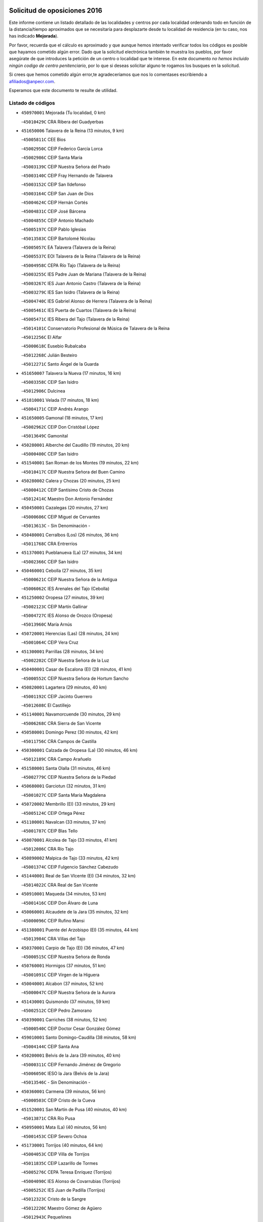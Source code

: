 

.. image:: logo.png
   :align: center

Solicitud de oposiciones 2016
======================================================

  
  
Este informe contiene un listado detallado de las localidades y centros por cada
localidad ordenando todo en función de la distancia/tiempo aproximados que se
necesitaría para desplazarte desde tu localidad de residencia (en tu caso,
nos has indicado **Mejorada**).

Por favor, recuerda que el cálculo es aproximado y que aunque hemos
intentado verificar todos los códigos es posible que hayamos cometido algún
error. Dado que la solicitud electrónica también te muestra los pueblos, por
favor asegúrate de que introduces la petición de un centro o localidad que
te interese. En este documento
*no hemos incluido ningún codigo de centro penitenciario*, por lo que si deseas
solicitar alguno te rogamos los busques en la solicitud.

Si crees que hemos cometido algún error,te agradeceríamos que nos lo comentases
escribiendo a afiliados@anpecr.com.

Esperamos que este documento te resulte de utilidad.



Listado de códigos
-------------------


- ``450970001`` Mejorada  (Tu localidad, 0 km)

  -``45010429C`` CRA Ribera del Guadyerbas
    

- ``451650006`` Talavera de la Reina  (13 minutos, 9 km)

  -``45005811C`` CEE Bios
    

  -``45002950C`` CEIP Federico García Lorca
    

  -``45002986C`` CEIP Santa María
    

  -``45003139C`` CEIP Nuestra Señora del Prado
    

  -``45003140C`` CEIP Fray Hernando de Talavera
    

  -``45003152C`` CEIP San Ildefonso
    

  -``45003164C`` CEIP San Juan de Dios
    

  -``45004624C`` CEIP Hernán Cortés
    

  -``45004831C`` CEIP José Bárcena
    

  -``45004855C`` CEIP Antonio Machado
    

  -``45005197C`` CEIP Pablo Iglesias
    

  -``45013583C`` CEIP Bartolomé Nicolau
    

  -``45005057C`` EA Talavera (Talavera de la Reina)
    

  -``45005537C`` EOI Talavera de la Reina (Talavera de la Reina)
    

  -``45004958C`` CEPA Río Tajo (Talavera de la Reina)
    

  -``45003255C`` IES Padre Juan de Mariana (Talavera de la Reina)
    

  -``45003267C`` IES Juan Antonio Castro (Talavera de la Reina)
    

  -``45003279C`` IES San Isidro (Talavera de la Reina)
    

  -``45004740C`` IES Gabriel Alonso de Herrera (Talavera de la Reina)
    

  -``45005461C`` IES Puerta de Cuartos (Talavera de la Reina)
    

  -``45005471C`` IES Ribera del Tajo (Talavera de la Reina)
    

  -``45014101C`` Conservatorio Profesional de Música de Talavera de la Reina
    

  -``45012256C`` El Alfar
    

  -``45000618C`` Eusebio Rubalcaba
    

  -``45012268C`` Julián Besteiro
    

  -``45012271C`` Santo Ángel de la Guarda
    

- ``451650007`` Talavera la Nueva  (17 minutos, 16 km)

  -``45003358C`` CEIP San Isidro
    

  -``45012906C`` Dulcinea
    

- ``451810001`` Velada  (17 minutos, 18 km)

  -``45004171C`` CEIP Andrés Arango
    

- ``451650005`` Gamonal  (18 minutos, 17 km)

  -``45002962C`` CEIP Don Cristóbal López
    

  -``45013649C`` Gamonital
    

- ``450280001`` Alberche del Caudillo  (19 minutos, 20 km)

  -``45000400C`` CEIP San Isidro
    

- ``451540001`` San Roman de los Montes  (19 minutos, 22 km)

  -``45010417C`` CEIP Nuestra Señora del Buen Camino
    

- ``450280002`` Calera y Chozas  (20 minutos, 25 km)

  -``45000412C`` CEIP Santísimo Cristo de Chozas
    

  -``45012414C`` Maestro Don Antonio Fernández
    

- ``450450001`` Cazalegas  (20 minutos, 27 km)

  -``45000606C`` CEIP Miguel de Cervantes
    

  -``45013613C`` - Sin Denominación -
    

- ``450480001`` Cerralbos (Los)  (26 minutos, 36 km)

  -``45011768C`` CRA Entrerríos
    

- ``451370001`` Pueblanueva (La)  (27 minutos, 34 km)

  -``45002366C`` CEIP San Isidro
    

- ``450460001`` Cebolla  (27 minutos, 35 km)

  -``45000621C`` CEIP Nuestra Señora de la Antigua
    

  -``45006062C`` IES Arenales del Tajo (Cebolla)
    

- ``451250002`` Oropesa  (27 minutos, 39 km)

  -``45002123C`` CEIP Martín Gallinar
    

  -``45004727C`` IES Alonso de Orozco (Oropesa)
    

  -``45013960C`` María Arnús
    

- ``450720001`` Herencias (Las)  (28 minutos, 24 km)

  -``45001064C`` CEIP Vera Cruz
    

- ``451300001`` Parrillas  (28 minutos, 34 km)

  -``45002202C`` CEIP Nuestra Señora de la Luz
    

- ``450400001`` Casar de Escalona (El)  (28 minutos, 41 km)

  -``45000552C`` CEIP Nuestra Señora de Hortum Sancho
    

- ``450820001`` Lagartera  (29 minutos, 40 km)

  -``45001192C`` CEIP Jacinto Guerrero
    

  -``45012608C`` El Castillejo
    

- ``451140001`` Navamorcuende  (30 minutos, 29 km)

  -``45006268C`` CRA Sierra de San Vicente
    

- ``450580001`` Domingo Perez  (30 minutos, 42 km)

  -``45011756C`` CRA Campos de Castilla
    

- ``450300001`` Calzada de Oropesa (La)  (30 minutos, 46 km)

  -``45012189C`` CRA Campo Arañuelo
    

- ``451580001`` Santa Olalla  (31 minutos, 46 km)

  -``45002779C`` CEIP Nuestra Señora de la Piedad
    

- ``450680001`` Garciotun  (32 minutos, 31 km)

  -``45001027C`` CEIP Santa María Magdalena
    

- ``450720002`` Membrillo (El)  (33 minutos, 29 km)

  -``45005124C`` CEIP Ortega Pérez
    

- ``451100001`` Navalcan  (33 minutos, 37 km)

  -``45001787C`` CEIP Blas Tello
    

- ``450070001`` Alcolea de Tajo  (33 minutos, 41 km)

  -``45012086C`` CRA Río Tajo
    

- ``450890002`` Malpica de Tajo  (33 minutos, 42 km)

  -``45001374C`` CEIP Fulgencio Sánchez Cabezudo
    

- ``451440001`` Real de San VIcente (El)  (34 minutos, 32 km)

  -``45014022C`` CRA Real de San Vicente
    

- ``450910001`` Maqueda  (34 minutos, 53 km)

  -``45001416C`` CEIP Don Álvaro de Luna
    

- ``450060001`` Alcaudete de la Jara  (35 minutos, 32 km)

  -``45000096C`` CEIP Rufino Mansi
    

- ``451380001`` Puente del Arzobispo (El)  (35 minutos, 44 km)

  -``45013984C`` CRA Villas del Tajo
    

- ``450370001`` Carpio de Tajo (El)  (36 minutos, 47 km)

  -``45000515C`` CEIP Nuestra Señora de Ronda
    

- ``450760001`` Hormigos  (37 minutos, 51 km)

  -``45001091C`` CEIP Virgen de la Higuera
    

- ``450040001`` Alcabon  (37 minutos, 52 km)

  -``45000047C`` CEIP Nuestra Señora de la Aurora
    

- ``451430001`` Quismondo  (37 minutos, 59 km)

  -``45002512C`` CEIP Pedro Zamorano
    

- ``450390001`` Carriches  (38 minutos, 52 km)

  -``45000540C`` CEIP Doctor Cesar González Gómez
    

- ``459010001`` Santo Domingo-Caudilla  (38 minutos, 58 km)

  -``45004144C`` CEIP Santa Ana
    

- ``450200001`` Belvis de la Jara  (39 minutos, 40 km)

  -``45000311C`` CEIP Fernando Jiménez de Gregorio
    

  -``45006050C`` IESO la Jara (Belvis de la Jara)
    

  -``45013546C`` - Sin Denominación -
    

- ``450360001`` Carmena  (39 minutos, 56 km)

  -``45000503C`` CEIP Cristo de la Cueva
    

- ``451520001`` San Martin de Pusa  (40 minutos, 40 km)

  -``45013871C`` CRA Río Pusa
    

- ``450950001`` Mata (La)  (40 minutos, 56 km)

  -``45001453C`` CEIP Severo Ochoa
    

- ``451730001`` Torrijos  (40 minutos, 64 km)

  -``45004053C`` CEIP Villa de Torrijos
    

  -``45011835C`` CEIP Lazarillo de Tormes
    

  -``45005276C`` CEPA Teresa Enríquez (Torrijos)
    

  -``45004090C`` IES Alonso de Covarrubias (Torrijos)
    

  -``45005252C`` IES Juan de Padilla (Torrijos)
    

  -``45012323C`` Cristo de la Sangre
    

  -``45012220C`` Maestro Gómez de Agüero
    

  -``45012943C`` Pequeñines
    

- ``451570003`` Santa Cruz del Retamar  (42 minutos, 67 km)

  -``45002767C`` CEIP Nuestra Señora de la Paz
    

- ``450610001`` Escalona  (44 minutos, 66 km)

  -``45000898C`` CEIP Inmaculada Concepción
    

  -``45006074C`` IES Lazarillo de Tormes (Escalona)
    

- ``450180001`` Barcience  (44 minutos, 70 km)

  -``45010405C`` CEIP Santa María la Blanca
    

- ``451470001`` Rielves  (44 minutos, 72 km)

  -``45002551C`` CEIP Maximina Felisa Gómez Aguero
    

- ``450620001`` Escalonilla  (45 minutos, 62 km)

  -``45000904C`` CEIP Sagrados Corazones
    

- ``450690001`` Gerindote  (45 minutos, 66 km)

  -``45001039C`` CEIP San José
    

- ``451180001`` Noves  (45 minutos, 70 km)

  -``45001969C`` CEIP Nuestra Señora de la Monjia
    

  -``45012724C`` Barrio Sésamo
    

- ``450660001`` Fuensalida  (46 minutos, 72 km)

  -``45000977C`` CEIP Tomás Romojaro
    

  -``45011801C`` CEIP Condes de Fuensalida
    

  -``45011719C`` AEPA Fuensalida (Fuensalida)
    

  -``45005665C`` IES Aldebarán (Fuensalida)
    

  -``45011914C`` Maestro Vicente Rodríguez
    

  -``45013534C`` Zapatitos
    

- ``450770001`` Huecas  (46 minutos, 72 km)

  -``45001118C`` CEIP Gregorio Marañón
    

- ``451170001`` Nombela  (47 minutos, 47 km)

  -``45001957C`` CEIP Cristo de la Nava
    

- ``451120001`` Navalmorales (Los)  (47 minutos, 49 km)

  -``45001805C`` CEIP San Francisco
    

  -``45005495C`` IES los Navalmorales (Navalmorales (Los))
    

- ``451360001`` Puebla de Montalban (La)  (47 minutos, 59 km)

  -``45002330C`` CEIP Fernando de Rojas
    

  -``45005941C`` AEPA Puebla de Montalban (La) (Puebla de Montalban (La))
    

  -``45004739C`` IES Juan de Lucena (Puebla de Montalban (La))
    

- ``450130001`` Almorox  (48 minutos, 73 km)

  -``45000229C`` CEIP Silvano Cirujano
    

- ``451340001`` Portillo de Toledo  (48 minutos, 74 km)

  -``45002251C`` CEIP Conde de Ruiseñada
    

- ``450030001`` Albarreal de Tajo  (48 minutos, 76 km)

  -``45000035C`` CEIP Benjamín Escalonilla
    

- ``450240001`` Burujon  (49 minutos, 65 km)

  -``45000369C`` CEIP Juan XXIII
    

  -``45012402C`` - Sin Denominación -
    

- ``451830001`` Ventas de Retamosa (Las)  (50 minutos, 82 km)

  -``45004201C`` CEIP Santiago Paniego
    

- ``451080001`` Nava de Ricomalillo (La)  (51 minutos, 56 km)

  -``45010430C`` CRA Montes de Toledo
    

- ``451890001`` VIllamiel de Toledo  (52 minutos, 79 km)

  -``45004326C`` CEIP Nuestra Señora de la Redonda
    

- ``450410002`` Calypo Fado  (52 minutos, 89 km)

  -``45010375C`` CEIP Calypo
    

- ``451800001`` Valmojado  (53 minutos, 86 km)

  -``45004168C`` CEIP Santo Domingo de Guzmán
    

  -``45012165C`` AEPA Valmojado (Valmojado)
    

  -``45006141C`` IES Cañada Real (Valmojado)
    

- ``451130002`` Navalucillos (Los)  (54 minutos, 56 km)

  -``45001854C`` CEIP Nuestra Señora de las Saleras
    

- ``450190001`` Bargas  (54 minutos, 88 km)

  -``45000308C`` CEIP Santísimo Cristo de la Sala
    

  -``45005653C`` IES Julio Verne (Bargas)
    

  -``45012372C`` Gloria Fuertes
    

  -``45012384C`` Pinocho
    

- ``450410001`` Casarrubios del Monte  (54 minutos, 91 km)

  -``45000576C`` CEIP San Juan de Dios
    

  -``45012451C`` Arco Iris
    

- ``450990001`` Mentrida  (55 minutos, 82 km)

  -``45001507C`` CEIP Luis Solana
    

  -``45011860C`` IES Antonio Jiménez-Landi (Mentrida)
    

- ``450320001`` Camarenilla  (55 minutos, 89 km)

  -``45000451C`` CEIP Nuestra Señora del Rosario
    

- ``450150001`` Arcicollar  (57 minutos, 83 km)

  -``45000254C`` CEIP San Blas
    

- ``450310001`` Camarena  (57 minutos, 89 km)

  -``45000448C`` CEIP María del Mar
    

  -``45011975C`` CEIP Alonso Rodríguez
    

  -``45012128C`` IES Blas de Prado (Camarena)
    

  -``45012426C`` La Abeja Maya
    

- ``451680001`` Toledo  (58 minutos, 91 km)

  -``45005574C`` CEE Ciudad de Toledo
    

  -``45005011C`` CPM Jacinto Guerrero (Toledo)
    

  -``45003383C`` CEIP la Candelaria
    

  -``45003401C`` CEIP Ángel del Alcázar
    

  -``45003644C`` CEIP Fábrica de Armas
    

  -``45003668C`` CEIP Santa Teresa
    

  -``45003929C`` CEIP Jaime de Foxa
    

  -``45003942C`` CEIP Alfonso Vi
    

  -``45004806C`` CEIP Garcilaso de la Vega
    

  -``45004818C`` CEIP Gómez Manrique
    

  -``45004843C`` CEIP Ciudad de Nara
    

  -``45004892C`` CEIP San Lucas y María
    

  -``45004971C`` CEIP Juan de Padilla
    

  -``45005203C`` CEIP Escultor Alberto Sánchez
    

  -``45005239C`` CEIP Gregorio Marañón
    

  -``45005318C`` CEIP Ciudad de Aquisgrán
    

  -``45010296C`` CEIP Europa
    

  -``45010302C`` CEIP Valparaíso
    

  -``45003930C`` EA Toledo (Toledo)
    

  -``45005483C`` EOI Raimundo de Toledo (Toledo)
    

  -``45004946C`` CEPA Gustavo Adolfo Bécquer (Toledo)
    

  -``45005641C`` CEPA Polígono (Toledo)
    

  -``45003796C`` IES Universidad Laboral (Toledo)
    

  -``45003863C`` IES el Greco (Toledo)
    

  -``45003875C`` IES Azarquiel (Toledo)
    

  -``45004752C`` IES Alfonso X el Sabio (Toledo)
    

  -``45004909C`` IES Juanelo Turriano (Toledo)
    

  -``45005240C`` IES Sefarad (Toledo)
    

  -``45005562C`` IES Carlos III (Toledo)
    

  -``45006301C`` IES María Pacheco (Toledo)
    

  -``45006311C`` IESO Princesa Galiana (Toledo)
    

  -``45600235C`` Academia de Infanteria de Toledo
    

  -``45013765C`` - Sin Denominación -
    

  -``45500007C`` Academia de Infantería
    

  -``45013790C`` Ana María Matute
    

  -``45012931C`` Ángel de la Guarda
    

  -``45012281C`` Castilla-La Mancha
    

  -``45012293C`` Cristo de la Vega
    

  -``45005847C`` Diego Ortiz
    

  -``45012301C`` El Olivo
    

  -``45013935C`` Gloria Fuertes
    

  -``45012311C`` La Cigarra
    

- ``451710001`` Torre de Esteban Hambran (La)  (58 minutos, 91 km)

  -``45004016C`` CEIP Juan Aguado
    

- ``451220001`` Olias del Rey  (58 minutos, 93 km)

  -``45002044C`` CEIP Pedro Melendo García
    

  -``45012748C`` Árbol Mágico
    

  -``45012751C`` Bosque de los Sueños
    

- ``450560001`` Chozas de Canales  (58 minutos, 98 km)

  -``45000801C`` CEIP Santa María Magdalena
    

  -``45012475C`` Pepito Conejo
    

- ``451270001`` Palomeque  (58 minutos, 98 km)

  -``45002184C`` CEIP San Juan Bautista
    

- ``450330001`` Campillo de la Jara (El)  (59 minutos, 66 km)

  -``45006271C`` CRA la Jara
    

- ``450250001`` Cabañas de la Sagra  (59 minutos, 98 km)

  -``45000370C`` CEIP San Isidro Labrador
    

  -``45013704C`` Gloria Fuertes
    

- ``450880001`` Magan  (59 minutos, 98 km)

  -``45001349C`` CEIP Santa Marina
    

  -``45013959C`` Soletes
    

- ``450520001`` Cobisa  (59 minutos, 100 km)

  -``45000692C`` CEIP Cardenal Tavera
    

  -``45011793C`` CEIP Gloria Fuertes
    

  -``45013601C`` Escuela Municipal de Música y Danza de Cobisa
    

  -``45012499C`` Los Cotos
    

- ``450190003`` Perdices (Las)  (1h, 92 km)

  -``45011771C`` CEIP Pintor Tomás Camarero
    

- ``452040001`` Yunclillos  (1h, 99 km)

  -``45004594C`` CEIP Nuestra Señora de la Salud
    

- ``451510001`` San Martin de Montalban  (1h 1min, 78 km)

  -``45002652C`` CEIP Santísimo Cristo de la Luz
    

- ``451570001`` Calalberche  (1h 1min, 87 km)

  -``45011811C`` CEIP Ribera del Alberche
    

- ``450160001`` Arges  (1h 1min, 99 km)

  -``45000278C`` CEIP Tirso de Molina
    

  -``45011781C`` CEIP Miguel de Cervantes
    

  -``45012360C`` Ángel de la Guarda
    

  -``45013595C`` San Isidro Labrador
    

- ``450230001`` Burguillos de Toledo  (1h 1min, 102 km)

  -``45000357C`` CEIP Victorio Macho
    

  -``45013625C`` La Campana
    

- ``450850001`` Lominchar  (1h 1min, 102 km)

  -``45001234C`` CEIP Ramón y Cajal
    

  -``45012621C`` Aldea Pitufa
    

- ``450470001`` Cedillo del Condado  (1h 1min, 103 km)

  -``45000631C`` CEIP Nuestra Señora de la Natividad
    

  -``45012463C`` Pompitas
    

- ``451020002`` Mocejon  (1h 3min, 100 km)

  -``45001544C`` CEIP Miguel de Cervantes
    

  -``45012049C`` AEPA Mocejon (Mocejon)
    

  -``45012669C`` La Oca
    

- ``450700001`` Guadamur  (1h 3min, 104 km)

  -``45001040C`` CEIP Nuestra Señora de la Natividad
    

  -``45012554C`` La Casita de Elia
    

- ``452030001`` Yuncler  (1h 3min, 106 km)

  -``45004582C`` CEIP Remigio Laín
    

- ``452050001`` Yuncos  (1h 3min, 107 km)

  -``45004600C`` CEIP Nuestra Señora del Consuelo
    

  -``45010511C`` CEIP Guillermo Plaza
    

  -``45012104C`` CEIP Villa de Yuncos
    

  -``45006189C`` IES la Cañuela (Yuncos)
    

  -``45013492C`` Acuarela
    

- ``451090001`` Navahermosa  (1h 4min, 69 km)

  -``45001763C`` CEIP San Miguel Arcángel
    

  -``45010341C`` CEPA la Raña (Navahermosa)
    

  -``45006207C`` IESO Manuel de Guzmán (Navahermosa)
    

  -``45012700C`` - Sin Denominación -
    

- ``450830001`` Layos  (1h 4min, 102 km)

  -``45001210C`` CEIP María Magdalena
    

- ``451070001`` Nambroca  (1h 4min, 104 km)

  -``45001726C`` CEIP la Fuente
    

  -``45012694C`` - Sin Denominación -
    

- ``451990001`` VIso de San Juan (El)  (1h 4min, 105 km)

  -``45004466C`` CEIP Fernando de Alarcón
    

  -``45011987C`` CEIP Miguel Delibes
    

- ``451450001`` Recas  (1h 4min, 106 km)

  -``45002536C`` CEIP Cesar Cabañas Caballero
    

  -``45012131C`` IES Arcipreste de Canales (Recas)
    

  -``45013728C`` Aserrín Aserrán
    

- ``451880001`` VIllaluenga de la Sagra  (1h 5min, 105 km)

  -``45004302C`` CEIP Juan Palarea
    

  -``45006165C`` IES Castillo del Águila (VIllaluenga de la Sagra)
    

- ``451960002`` VIllaseca de la Sagra  (1h 5min, 106 km)

  -``45004429C`` CEIP Virgen de las Angustias
    

- ``451330001`` Polan  (1h 7min, 81 km)

  -``45002241C`` CEIP José María Corcuera
    

  -``45012141C`` AEPA Polan (Polan)
    

  -``45012785C`` Arco Iris
    

- ``450510001`` Cobeja  (1h 7min, 108 km)

  -``45000680C`` CEIP San Juan Bautista
    

  -``45012487C`` Los Pitufitos
    

- ``451190001`` Numancia de la Sagra  (1h 7min, 109 km)

  -``45001970C`` CEIP Santísimo Cristo de la Misericordia
    

  -``45011872C`` IES Profesor Emilio Lledó (Numancia de la Sagra)
    

  -``45012736C`` Garabatos
    

- ``450810008`` Señorio de Illescas (El)  (1h 7min, 114 km)

  -``45012190C`` CEIP el Greco
    

- ``452010001`` Yeles  (1h 7min, 115 km)

  -``45004533C`` CEIP San Antonio
    

  -``45013066C`` Rocinante
    

- ``450120001`` Almonacid de Toledo  (1h 9min, 113 km)

  -``45000187C`` CEIP Virgen de la Oliva
    

- ``451280001`` Pantoja  (1h 9min, 116 km)

  -``45002196C`` CEIP Marqueses de Manzanedo
    

  -``45012773C`` - Sin Denominación -
    

- ``450380001`` Carranque  (1h 10min, 110 km)

  -``45000527C`` CEIP Guadarrama
    

  -``45012098C`` CEIP Villa de Materno
    

  -``45011859C`` IES Libertad (Carranque)
    

  -``45012438C`` Garabatos
    

- ``450010001`` Ajofrin  (1h 10min, 112 km)

  -``45000011C`` CEIP Jacinto Guerrero
    

  -``45012335C`` La Casa de los Duendes
    

- ``450810001`` Illescas  (1h 10min, 116 km)

  -``45001167C`` CEIP Martín Chico
    

  -``45005343C`` CEIP la Constitución
    

  -``45010454C`` CEIP Ilarcuris
    

  -``45011999C`` CEIP Clara Campoamor
    

  -``45005914C`` CEPA Pedro Gumiel (Illescas)
    

  -``45004788C`` IES Juan de Padilla (Illescas)
    

  -``45005987C`` IES Condestable Álvaro de Luna (Illescas)
    

  -``45012581C`` Canicas
    

  -``45012591C`` Truke
    

- ``451160001`` Noez  (1h 11min, 113 km)

  -``45001945C`` CEIP Santísimo Cristo de la Salud
    

- ``450140001`` Añover de Tajo  (1h 11min, 118 km)

  -``45000230C`` CEIP Conde de Mayalde
    

  -``45006049C`` IES San Blas (Añover de Tajo)
    

  -``45012359C`` - Sin Denominación -
    

  -``45013881C`` Puliditos
    

- ``450020001`` Alameda de la Sagra  (1h 12min, 123 km)

  -``45000023C`` CEIP Nuestra Señora de la Asunción
    

  -``45012347C`` El Jardín de los Sueños
    

- ``450670001`` Galvez  (1h 13min, 92 km)

  -``45000989C`` CEIP San Juan de la Cruz
    

  -``45005975C`` IES Montes de Toledo (Galvez)
    

  -``45013716C`` Garbancito
    

- ``450960002`` Mazarambroz  (1h 13min, 115 km)

  -``45001477C`` CEIP Nuestra Señora del Sagrario
    

- ``451760001`` Ugena  (1h 13min, 118 km)

  -``45004120C`` CEIP Miguel de Cervantes
    

  -``45011847C`` CEIP Tres Torres
    

  -``45012955C`` Los Peques
    

- ``450940001`` Mascaraque  (1h 13min, 120 km)

  -``45001441C`` CEIP Juan de Padilla
    

- ``451630002`` Sonseca  (1h 13min, 120 km)

  -``45002883C`` CEIP San Juan Evangelista
    

  -``45012074C`` CEIP Peñamiel
    

  -``45005926C`` CEPA Cum Laude (Sonseca)
    

  -``45005355C`` IES la Sisla (Sonseca)
    

  -``45012891C`` Arco Iris
    

  -``45010351C`` Escuela Municipal de Música y Danza de Sonseca
    

  -``45012244C`` Virgen de la Salud
    

- ``451900001`` VIllaminaya  (1h 13min, 120 km)

  -``45004338C`` CEIP Santo Domingo de Silos
    

- ``451400001`` Pulgar  (1h 14min, 115 km)

  -``45002411C`` CEIP Nuestra Señora de la Blanca
    

  -``45012827C`` Pulgarcito
    

- ``451740001`` Totanes  (1h 14min, 119 km)

  -``45004107C`` CEIP Inmaculada Concepción
    

- ``450640001`` Esquivias  (1h 14min, 121 km)

  -``45000931C`` CEIP Miguel de Cervantes
    

  -``45011963C`` CEIP Catalina de Palacios
    

  -``45010387C`` IES Alonso Quijada (Esquivias)
    

  -``45012542C`` Sancho Panza
    

- ``450980001`` Menasalbas  (1h 15min, 92 km)

  -``45001490C`` CEIP Nuestra Señora de Fátima
    

  -``45013753C`` Menapeques
    

- ``451240002`` Orgaz  (1h 15min, 127 km)

  -``45002093C`` CEIP Conde de Orgaz
    

  -``45013662C`` Escuela Municipal de Música de Orgaz
    

  -``45012761C`` Nube de Algodón
    

- ``451970001`` VIllasequilla  (1h 16min, 120 km)

  -``45004442C`` CEIP San Isidro Labrador
    

- ``450210001`` Borox  (1h 16min, 126 km)

  -``45000321C`` CEIP Nuestra Señora de la Salud
    

- ``450550001`` Cuerva  (1h 17min, 98 km)

  -``45000795C`` CEIP Soledad Alonso Dorado
    

- ``451060001`` Mora  (1h 17min, 125 km)

  -``45001623C`` CEIP José Ramón Villa
    

  -``45001672C`` CEIP Fernando Martín
    

  -``45010466C`` AEPA Mora (Mora)
    

  -``45006220C`` IES Peñas Negras (Mora)
    

  -``45012670C`` - Sin Denominación -
    

  -``45012682C`` - Sin Denominación -
    

- ``450900001`` Manzaneque  (1h 17min, 128 km)

  -``45001398C`` CEIP Álvarez de Toledo
    

  -``45012645C`` - Sin Denominación -
    

- ``451820001`` Ventas Con Peña Aguilera (Las)  (1h 19min, 96 km)

  -``45004181C`` CEIP Nuestra Señora del Águila
    

- ``451610003`` Seseña  (1h 19min, 127 km)

  -``45002809C`` CEIP Gabriel Uriarte
    

  -``45010442C`` CEIP Sisius
    

  -``45011823C`` CEIP Juan Carlos I
    

  -``45005677C`` IES Margarita Salas (Seseña)
    

  -``45006244C`` IES las Salinas (Seseña)
    

  -``45012888C`` Pequeñines
    

- ``451910001`` VIllamuelas  (1h 21min, 127 km)

  -``45004341C`` CEIP Santa María Magdalena
    

- ``450780001`` Huerta de Valdecarabanos  (1h 21min, 130 km)

  -``45001121C`` CEIP Virgen del Rosario de Pastores
    

  -``45012578C`` Garabatos
    

- ``451530001`` San Pablo de los Montes  (1h 22min, 102 km)

  -``45002676C`` CEIP Nuestra Señora de Gracia
    

  -``45012852C`` San Pablo de los Montes
    

- ``452020001`` Yepes  (1h 22min, 130 km)

  -``45004557C`` CEIP Rafael García Valiño
    

  -``45006177C`` IES Carpetania (Yepes)
    

  -``45013078C`` Fuentearriba
    

- ``451610004`` Seseña Nuevo  (1h 22min, 131 km)

  -``45002810C`` CEIP Fernando de Rojas
    

  -``45010363C`` CEIP Gloria Fuertes
    

  -``45011951C`` CEIP el Quiñón
    

  -``45010399C`` CEPA Seseña Nuevo (Seseña Nuevo)
    

  -``45012876C`` Burbujas
    

- ``450500001`` Ciruelos  (1h 23min, 137 km)

  -``45000679C`` CEIP Santísimo Cristo de la Misericordia
    

- ``452000005`` Yebenes (Los)  (1h 25min, 136 km)

  -``45004478C`` CEIP San José de Calasanz
    

  -``45012050C`` AEPA Yebenes (Los) (Yebenes (Los))
    

  -``45005689C`` IES Guadalerzas (Yebenes (Los))
    

- ``451230001`` Ontigola  (1h 27min, 136 km)

  -``45002056C`` CEIP Virgen del Rosario
    

  -``45013819C`` - Sin Denominación -
    

- ``451930001`` VIllanueva de Bogas  (1h 27min, 138 km)

  -``45004375C`` CEIP Santa Ana
    

- ``451750001`` Turleque  (1h 29min, 145 km)

  -``45004119C`` CEIP Fernán González
    

- ``451210001`` Ocaña  (1h 30min, 142 km)

  -``45002020C`` CEIP San José de Calasanz
    

  -``45012177C`` CEIP Pastor Poeta
    

  -``45005631C`` CEPA Gutierre de Cárdenas (Ocaña)
    

  -``45004685C`` IES Alonso de Ercilla (Ocaña)
    

  -``45004791C`` IES Miguel Hernández (Ocaña)
    

  -``45013731C`` - Sin Denominación -
    

  -``45012232C`` Mesa de Ocaña
    

- ``450710001`` Guardia (La)  (1h 30min, 145 km)

  -``45001052C`` CEIP Valentín Escobar
    

- ``450590001`` Dosbarrios  (1h 30min, 149 km)

  -``45000862C`` CEIP San Isidro Labrador
    

  -``45014034C`` Garabatos
    

- ``450530001`` Consuegra  (1h 30min, 153 km)

  -``45000710C`` CEIP Santísimo Cristo de la Vera Cruz
    

  -``45000722C`` CEIP Miguel de Cervantes
    

  -``45004880C`` CEPA Castillo de Consuegra (Consuegra)
    

  -``45000734C`` IES Consaburum (Consuegra)
    

  -``45014083C`` - Sin Denominación -
    

- ``451660001`` Tembleque  (1h 31min, 149 km)

  -``45003361C`` CEIP Antonia González
    

  -``45012918C`` Cervantes II
    

- ``450920001`` Marjaliza  (1h 32min, 143 km)

  -``45006037C`` CEIP San Juan
    

- ``451150001`` Noblejas  (1h 34min, 151 km)

  -``45001908C`` CEIP Santísimo Cristo de las Injurias
    

  -``45012037C`` AEPA Noblejas (Noblejas)
    

  -``45012712C`` Rosa Sensat
    

- ``130720003`` Retuerta del Bullaque  (1h 35min, 102 km)

  -``13010791C`` CRA Montes de Toledo
    

- ``450870001`` Madridejos  (1h 35min, 160 km)

  -``45012062C`` CEE Mingoliva
    

  -``45001313C`` CEIP Garcilaso de la Vega
    

  -``45005185C`` CEIP Santa Ana
    

  -``45010478C`` AEPA Madridejos (Madridejos)
    

  -``45001337C`` IES Valdehierro (Madridejos)
    

  -``45012633C`` - Sin Denominación -
    

  -``45011720C`` Escuela Municipal de Música y Danza de Madridejos
    

  -``45013522C`` Juan Vicente Camacho
    

- ``450340001`` Camuñas  (1h 36min, 168 km)

  -``45000485C`` CEIP Cardenal Cisneros
    

- ``451490001`` Romeral (El)  (1h 37min, 155 km)

  -``45002627C`` CEIP Silvano Cirujano
    

- ``451950001`` VIllarrubia de Santiago  (1h 37min, 156 km)

  -``45004399C`` CEIP Nuestra Señora del Castellar
    

- ``451980001`` VIllatobas  (1h 38min, 160 km)

  -``45004454C`` CEIP Sagrado Corazón de Jesús
    

- ``451770001`` Urda  (1h 38min, 163 km)

  -``45004132C`` CEIP Santo Cristo
    

  -``45012979C`` Blasa Ruíz
    

- ``130700001`` Puerto Lapice  (1h 40min, 175 km)

  -``13002435C`` CEIP Juan Alcaide
    

- ``450840001`` Lillo  (1h 42min, 161 km)

  -``45001222C`` CEIP Marcelino Murillo
    

  -``45012611C`` Tris-Tras
    

- ``130470001`` Herencia  (1h 44min, 180 km)

  -``13001698C`` CEIP Carrasco Alcalde
    

  -``13005023C`` AEPA Herencia (Herencia)
    

  -``13004729C`` IES Hermógenes Rodríguez (Herencia)
    

  -``13011369C`` - Sin Denominación -
    

  -``13010882C`` Escuela Municipal de Música y Danza de Herencia
    

- ``451870001`` VIllafranca de los Caballeros  (1h 44min, 181 km)

  -``45004296C`` CEIP Miguel de Cervantes
    

  -``45006153C`` IESO la Falcata (VIllafranca de los Caballeros)
    

- ``451560001`` Santa Cruz de la Zarza  (1h 45min, 173 km)

  -``45002721C`` CEIP Eduardo Palomo Rodríguez
    

  -``45006190C`` IESO Velsinia (Santa Cruz de la Zarza)
    

  -``45012864C`` - Sin Denominación -
    

- ``130500001`` Labores (Las)  (1h 45min, 183 km)

  -``13001753C`` CEIP San José de Calasanz
    

- ``190460001`` Azuqueca de Henares  (1h 46min, 175 km)

  -``19000333C`` CEIP la Paz
    

  -``19000357C`` CEIP Virgen de la Soledad
    

  -``19003863C`` CEIP Maestra Plácida Herranz
    

  -``19004004C`` CEIP Siglo XXI
    

  -``19008095C`` CEIP la Paloma
    

  -``19008745C`` CEIP la Espiga
    

  -``19002950C`` CEPA Clara Campoamor (Azuqueca de Henares)
    

  -``19002615C`` IES Arcipreste de Hita (Azuqueca de Henares)
    

  -``19002640C`` IES San Isidro (Azuqueca de Henares)
    

  -``19003978C`` IES Profesor Domínguez Ortiz (Azuqueca de Henares)
    

  -``19009491C`` Elvira Lindo
    

  -``19008800C`` La Campiña
    

  -``19009567C`` La Curva
    

  -``19008885C`` La Noguera
    

  -``19008873C`` 8 de Marzo
    

- ``451850001`` VIllacañas  (1h 47min, 166 km)

  -``45004259C`` CEIP Santa Bárbara
    

  -``45010338C`` AEPA VIllacañas (VIllacañas)
    

  -``45004272C`` IES Garcilaso de la Vega (VIllacañas)
    

  -``45005321C`` IES Enrique de Arfe (VIllacañas)
    

- ``130440003`` Fuente el Fresno  (1h 47min, 174 km)

  -``13001650C`` CEIP Miguel Delibes
    

  -``13012180C`` Mundo Infantil
    

- ``190240001`` Alovera  (1h 47min, 181 km)

  -``19000205C`` CEIP Virgen de la Paz
    

  -``19008034C`` CEIP Parque Vallejo
    

  -``19008186C`` CEIP Campiña Verde
    

  -``19008711C`` AEPA Alovera (Alovera)
    

  -``19008113C`` IES Carmen Burgos de Seguí (Alovera)
    

  -``19008851C`` Corazones Pequeños
    

  -``19008174C`` Escuela Municipal de Música y Danza de Alovera
    

  -``19008861C`` San Miguel Arcangel
    

- ``450540001`` Corral de Almaguer  (1h 47min, 181 km)

  -``45000783C`` CEIP Nuestra Señora de la Muela
    

  -``45005801C`` IES la Besana (Corral de Almaguer)
    

  -``45012517C`` - Sin Denominación -
    

- ``130970001`` VIllarta de San Juan  (1h 48min, 186 km)

  -``13003555C`` CEIP Nuestra Señora de la Paz
    

- ``193190001`` VIllanueva de la Torre  (1h 49min, 182 km)

  -``19004016C`` CEIP Paco Rabal
    

  -``19008071C`` CEIP Gloria Fuertes
    

  -``19008137C`` IES Newton-Salas (VIllanueva de la Torre)
    

- ``130180001`` Arenas de San Juan  (1h 49min, 189 km)

  -``13000694C`` CEIP San Bernabé
    

- ``130050002`` Alcazar de San Juan  (1h 49min, 192 km)

  -``13000104C`` CEIP el Santo
    

  -``13000116C`` CEIP Juan de Austria
    

  -``13000128C`` CEIP Jesús Ruiz de la Fuente
    

  -``13000131C`` CEIP Santa Clara
    

  -``13003828C`` CEIP Alces
    

  -``13004092C`` CEIP Pablo Ruiz Picasso
    

  -``13004870C`` CEIP Gloria Fuertes
    

  -``13010900C`` CEIP Jardín de Arena
    

  -``13004705C`` EOI la Equidad (Alcazar de San Juan)
    

  -``13004055C`` CEPA Enrique Tierno Galván (Alcazar de San Juan)
    

  -``13000219C`` IES Miguel de Cervantes Saavedra (Alcazar de San Juan)
    

  -``13000220C`` IES Juan Bosco (Alcazar de San Juan)
    

  -``13004687C`` IES María Zambrano (Alcazar de San Juan)
    

  -``13012121C`` - Sin Denominación -
    

  -``13011242C`` El Tobogán
    

  -``13011060C`` El Torreón
    

  -``13010870C`` Escuela Municipal de Música y Danza de Alcázar de San Juan
    

- ``130650005`` Torno (El)  (1h 50min, 143 km)

  -``13002356C`` CEIP Nuestra Señora de Guadalupe
    

- ``192800002`` Torrejon del Rey  (1h 50min, 179 km)

  -``19002241C`` CEIP Virgen de las Candelas
    

  -``19009385C`` Escuela de Musica y Danza de Torrejon del Rey
    

- ``191050002`` Chiloeches  (1h 50min, 183 km)

  -``19000710C`` CEIP José Inglés
    

  -``19008782C`` IES Peñalba (Chiloeches)
    

  -``19009580C`` San Marcos
    

- ``192300001`` Quer  (1h 50min, 183 km)

  -``19008691C`` CEIP Villa de Quer
    

  -``19009026C`` Las Setitas
    

- ``190710003`` Coto (El)  (1h 51min, 179 km)

  -``19008162C`` CEIP el Coto
    

- ``190580001`` Cabanillas del Campo  (1h 51min, 186 km)

  -``19000461C`` CEIP San Blas
    

  -``19008046C`` CEIP los Olivos
    

  -``19008216C`` CEIP la Senda
    

  -``19003981C`` IES Ana María Matute (Cabanillas del Campo)
    

  -``19008150C`` Escuela Municipal de Música y Danza de Cabanillas del Campo
    

  -``19008903C`` Los Llanos
    

  -``19009506C`` Mirador
    

  -``19008915C`` Tres Torres
    

- ``451860001`` VIlla de Don Fadrique (La)  (1h 52min, 178 km)

  -``45004284C`` CEIP Ramón y Cajal
    

  -``45010508C`` IESO Leonor de Guzmán (VIlla de Don Fadrique (La))
    

- ``190710001`` Casar (El)  (1h 52min, 180 km)

  -``19000552C`` CEIP Maestros del Casar
    

  -``19003681C`` AEPA Casar (El) (Casar (El))
    

  -``19003929C`` IES Campiña Alta (Casar (El))
    

  -``19008204C`` IES Juan García Valdemora (Casar (El))
    

- ``192250001`` Pozo de Guadalajara  (1h 52min, 183 km)

  -``19001817C`` CEIP Santa Brígida
    

  -``19009014C`` El Parque
    

- ``191300001`` Guadalajara  (1h 52min, 188 km)

  -``19002603C`` CEE Virgen del Amparo
    

  -``19003140C`` CPM Sebastián Durón (Guadalajara)
    

  -``19000989C`` CEIP Alcarria
    

  -``19000990C`` CEIP Cardenal Mendoza
    

  -``19001015C`` CEIP San Pedro Apóstol
    

  -``19001027C`` CEIP Isidro Almazán
    

  -``19001039C`` CEIP Pedro Sanz Vázquez
    

  -``19001052C`` CEIP Rufino Blanco
    

  -``19002639C`` CEIP Alvar Fáñez de Minaya
    

  -``19002706C`` CEIP Balconcillo
    

  -``19002718C`` CEIP el Doncel
    

  -``19002767C`` CEIP Badiel
    

  -``19002822C`` CEIP Ocejón
    

  -``19003097C`` CEIP Río Tajo
    

  -``19003164C`` CEIP Río Henares
    

  -``19008058C`` CEIP las Lomas
    

  -``19008794C`` CEIP Parque de la Muñeca
    

  -``19008101C`` EA Guadalajara (Guadalajara)
    

  -``19003191C`` EOI Guadalajara (Guadalajara)
    

  -``19002858C`` CEPA Río Sorbe (Guadalajara)
    

  -``19001076C`` IES Brianda de Mendoza (Guadalajara)
    

  -``19001091C`` IES Luis de Lucena (Guadalajara)
    

  -``19002597C`` IES Antonio Buero Vallejo (Guadalajara)
    

  -``19002743C`` IES Castilla (Guadalajara)
    

  -``19003139C`` IES Liceo Caracense (Guadalajara)
    

  -``19003450C`` IES José Luis Sampedro (Guadalajara)
    

  -``19003930C`` IES Aguas VIvas (Guadalajara)
    

  -``19008939C`` Alfanhuí
    

  -``19008812C`` Castilla-La Mancha
    

  -``19008952C`` Los Manantiales
    

- ``192200006`` Arboleda (La)  (1h 52min, 188 km)

  -``19008681C`` CEIP la Arboleda de Pioz
    

- ``190710007`` Arenales (Los)  (1h 52min, 188 km)

  -``19009427C`` CEIP María Montessori
    

- ``139040001`` Llanos del Caudillo  (1h 53min, 202 km)

  -``13003749C`` CEIP el Oasis
    

- ``130490001`` Horcajo de los Montes  (1h 54min, 117 km)

  -``13010766C`` CRA San Isidro
    

  -``13005217C`` IES Montes de Cabañeros (Horcajo de los Montes)
    

- ``450270001`` Cabezamesada  (1h 54min, 191 km)

  -``45000394C`` CEIP Alonso de Cárdenas
    

- ``130280002`` Campo de Criptana  (1h 54min, 201 km)

  -``13004717C`` CPM Alcázar de San Juan-Campo de Criptana (Campo de
    

  -``13000943C`` CEIP Virgen de la Paz
    

  -``13000955C`` CEIP Virgen de Criptana
    

  -``13000967C`` CEIP Sagrado Corazón
    

  -``13003968C`` CEIP Domingo Miras
    

  -``13005011C`` AEPA Campo de Criptana (Campo de Criptana)
    

  -``13001005C`` IES Isabel Perillán y Quirós (Campo de Criptana)
    

  -``13011023C`` Escuela Municipal de Musica y Danza de Campo de Criptana
    

  -``13011096C`` Los Gigantes
    

  -``13011333C`` Los Quijotes
    

- ``191260001`` Galapagos  (1h 55min, 184 km)

  -``19003000C`` CEIP Clara Sánchez
    

- ``192200001`` Pioz  (1h 55min, 186 km)

  -``19008149C`` CEIP Castillo de Pioz
    

- ``162030001`` Tarancon  (1h 55min, 188 km)

  -``16002321C`` CEIP Duque de Riánsares
    

  -``16004443C`` CEIP Gloria Fuertes
    

  -``16003657C`` CEPA Altomira (Tarancon)
    

  -``16004534C`` IES la Hontanilla (Tarancon)
    

  -``16009453C`` Nuestra Señora de Riansares
    

  -``16009660C`` San Isidro
    

  -``16009672C`` Santa Quiteria
    

- ``191710001`` Marchamalo  (1h 55min, 191 km)

  -``19001441C`` CEIP Cristo de la Esperanza
    

  -``19008061C`` CEIP Maestra Teodora
    

  -``19008721C`` AEPA Marchamalo (Marchamalo)
    

  -``19003553C`` IES Alejo Vera (Marchamalo)
    

  -``19008988C`` - Sin Denominación -
    

- ``191300002`` Iriepal  (1h 55min, 192 km)

  -``19003589C`` CRA Francisco Ibáñez
    

- ``192800001`` Parque de las Castillas  (1h 56min, 180 km)

  -``19008198C`` CEIP las Castillas
    

- ``130520003`` Malagon  (1h 56min, 184 km)

  -``13001790C`` CEIP Cañada Real
    

  -``13001819C`` CEIP Santa Teresa
    

  -``13005035C`` AEPA Malagon (Malagon)
    

  -``13004730C`` IES Estados del Duque (Malagon)
    

  -``13011141C`` Santa Teresa de Jesús
    

- ``192860001`` Tortola de Henares  (1h 56min, 198 km)

  -``19002275C`` CEIP Sagrado Corazón de Jesús
    

- ``130050003`` Cinco Casas  (1h 56min, 204 km)

  -``13012052C`` CRA Alciares
    

- ``130960001`` VIllarrubia de los Ojos  (1h 57min, 193 km)

  -``13003521C`` CEIP Rufino Blanco
    

  -``13003658C`` CEIP Virgen de la Sierra
    

  -``13005060C`` AEPA VIllarrubia de los Ojos (VIllarrubia de los Ojos)
    

  -``13004900C`` IES Guadiana (VIllarrubia de los Ojos)
    

- ``160860001`` Fuente de Pedro Naharro  (1h 57min, 195 km)

  -``16004182C`` CRA Retama
    

  -``16009891C`` Rosa León
    

- ``451410001`` Quero  (1h 58min, 195 km)

  -``45002421C`` CEIP Santiago Cabañas
    

  -``45012839C`` - Sin Denominación -
    

- ``191170001`` Fontanar  (1h 58min, 199 km)

  -``19000795C`` CEIP Virgen de la Soledad
    

  -``19008940C`` - Sin Denominación -
    

- ``139010001`` Robledo (El)  (1h 59min, 151 km)

  -``13010778C`` CRA Valle del Bullaque
    

  -``13005096C`` AEPA Robledo (El) (Robledo (El))
    

- ``191430001`` Horche  (1h 59min, 198 km)

  -``19001246C`` CEIP San Roque
    

  -``19008757C`` CEIP Nº 2
    

  -``19008976C`` - Sin Denominación -
    

  -``19009440C`` Escuela Municipal de Música de Horche
    

- ``130650002`` Porzuna  (2h, 157 km)

  -``13002320C`` CEIP Nuestra Señora del Rosario
    

  -``13005084C`` AEPA Porzuna (Porzuna)
    

  -``13005199C`` IES Ribera del Bullaque (Porzuna)
    

  -``13011473C`` Caramelo
    

- ``451350001`` Puebla de Almoradiel (La)  (2h, 187 km)

  -``45002287C`` CEIP Ramón y Cajal
    

  -``45012153C`` AEPA Puebla de Almoradiel (La) (Puebla de Almoradiel (La))
    

  -``45006116C`` IES Aldonza Lorenzo (Puebla de Almoradiel (La))
    

- ``193310001`` Yunquera de Henares  (2h, 202 km)

  -``19002500C`` CEIP Virgen de la Granja
    

  -``19008769C`` CEIP Nº 2
    

  -``19003875C`` IES Clara Campoamor (Yunquera de Henares)
    

  -``19009531C`` - Sin Denominación -
    

  -``19009105C`` - Sin Denominación -
    

- ``192740002`` Torija  (2h, 206 km)

  -``19002214C`` CEIP Virgen del Amparo
    

  -``19009041C`` La Abejita
    

- ``191610001`` Lupiana  (2h 2min, 198 km)

  -``19001386C`` CEIP Miguel de la Cuesta
    

- ``160270001`` Barajas de Melo  (2h 2min, 206 km)

  -``16004248C`` CRA Fermín Caballero
    

  -``16009477C`` Virgen de la Vega
    

- ``161860001`` Saelices  (2h 2min, 208 km)

  -``16009386C`` CRA Segóbriga
    

- ``192900001`` Trijueque  (2h 2min, 210 km)

  -``19002305C`` CEIP San Bernabé
    

  -``19003759C`` AEPA Trijueque (Trijueque)
    

- ``130530003`` Manzanares  (2h 2min, 214 km)

  -``13001923C`` CEIP Divina Pastora
    

  -``13001935C`` CEIP Altagracia
    

  -``13003853C`` CEIP la Candelaria
    

  -``13004390C`` CEIP Enrique Tierno Galván
    

  -``13004079C`` CEPA San Blas (Manzanares)
    

  -``13001984C`` IES Pedro Álvarez Sotomayor (Manzanares)
    

  -``13003798C`` IES Azuer (Manzanares)
    

  -``13011400C`` - Sin Denominación -
    

  -``13009594C`` Guillermo Calero
    

  -``13011151C`` La Ínsula
    

- ``191920001`` Mondejar  (2h 3min, 194 km)

  -``19001593C`` CEIP José Maldonado y Ayuso
    

  -``19003701C`` CEPA Alcarria Baja (Mondejar)
    

  -``19003838C`` IES Alcarria Baja (Mondejar)
    

  -``19008991C`` - Sin Denominación -
    

- ``161060001`` Horcajo de Santiago  (2h 3min, 200 km)

  -``16001314C`` CEIP José Montalvo
    

  -``16004352C`` AEPA Horcajo de Santiago (Horcajo de Santiago)
    

  -``16004492C`` IES Orden de Santiago (Horcajo de Santiago)
    

  -``16009544C`` Hervás y Panduro
    

- ``451420001`` Quintanar de la Orden  (2h 3min, 207 km)

  -``45002457C`` CEIP Cristóbal Colón
    

  -``45012001C`` CEIP Antonio Machado
    

  -``45005288C`` CEPA Luis VIves (Quintanar de la Orden)
    

  -``45002470C`` IES Infante Don Fadrique (Quintanar de la Orden)
    

  -``45004867C`` IES Alonso Quijano (Quintanar de la Orden)
    

  -``45012840C`` Pim Pon
    

- ``451920001`` VIllanueva de Alcardete  (2h 5min, 201 km)

  -``45004363C`` CEIP Nuestra Señora de la Piedad
    

- ``192660001`` Tendilla  (2h 5min, 211 km)

  -``19003577C`` CRA Valles del Tajuña
    

- ``451010001`` Miguel Esteban  (2h 6min, 197 km)

  -``45001532C`` CEIP Cervantes
    

  -``45006098C`` IESO Juan Patiño Torres (Miguel Esteban)
    

  -``45012657C`` La Abejita
    

- ``130190001`` Argamasilla de Alba  (2h 6min, 217 km)

  -``13000700C`` CEIP Divino Maestro
    

  -``13000712C`` CEIP Nuestra Señora de Peñarroya
    

  -``13003831C`` CEIP Azorín
    

  -``13005151C`` AEPA Argamasilla de Alba (Argamasilla de Alba)
    

  -``13005278C`` IES VIcente Cano (Argamasilla de Alba)
    

  -``13011308C`` Alba
    

- ``130820002`` Tomelloso  (2h 6min, 221 km)

  -``13004080C`` CEE Ponce de León
    

  -``13003038C`` CEIP Miguel de Cervantes
    

  -``13003041C`` CEIP José María del Moral
    

  -``13003051C`` CEIP Carmelo Cortés
    

  -``13003075C`` CEIP Doña Crisanta
    

  -``13003087C`` CEIP José Antonio
    

  -``13003762C`` CEIP San José de Calasanz
    

  -``13003981C`` CEIP Embajadores
    

  -``13003993C`` CEIP San Isidro
    

  -``13004109C`` CEIP San Antonio
    

  -``13004328C`` CEIP Almirante Topete
    

  -``13004948C`` CEIP Virgen de las Viñas
    

  -``13009478C`` CEIP Felix Grande
    

  -``13004122C`` EA Antonio López (Tomelloso)
    

  -``13004742C`` EOI Mar de VIñas (Tomelloso)
    

  -``13004559C`` CEPA Simienza (Tomelloso)
    

  -``13003129C`` IES Eladio Cabañero (Tomelloso)
    

  -``13003130C`` IES Francisco García Pavón (Tomelloso)
    

  -``13004821C`` IES Airén (Tomelloso)
    

  -``13005345C`` IES Alto Guadiana (Tomelloso)
    

  -``13004419C`` Conservatorio Municipal de Música
    

  -``13011199C`` Dulcinea
    

  -``13012027C`` Lorencete
    

  -``13011515C`` Mediodía
    

- ``130870002`` Consolacion  (2h 6min, 226 km)

  -``13003348C`` CEIP Virgen de Consolación
    

- ``169010001`` Carrascosa del Campo  (2h 7min, 215 km)

  -``16004376C`` AEPA Carrascosa del Campo (Carrascosa del Campo)
    

- ``192930002`` Uceda  (2h 8min, 204 km)

  -``19002329C`` CEIP García Lorca
    

  -``19009063C`` El Jardinillo
    

- ``130390001`` Daimiel  (2h 8min, 211 km)

  -``13001479C`` CEIP San Isidro
    

  -``13001480C`` CEIP Infante Don Felipe
    

  -``13001492C`` CEIP la Espinosa
    

  -``13004572C`` CEIP Calatrava
    

  -``13004663C`` CEIP Albuera
    

  -``13004641C`` CEPA Miguel de Cervantes (Daimiel)
    

  -``13001595C`` IES Ojos del Guadiana (Daimiel)
    

  -``13003737C`` IES Juan D&#39;Opazo (Daimiel)
    

  -``13009508C`` Escuela Municipal de Música y Danza de Daimiel
    

  -``13011126C`` Sancho
    

  -``13011138C`` Virgen de las Cruces
    

- ``191510002`` Humanes  (2h 8min, 211 km)

  -``19001261C`` CEIP Nuestra Señora de Peñahora
    

  -``19003760C`` AEPA Humanes (Humanes)
    

- ``451670001`` Toboso (El)  (2h 8min, 216 km)

  -``45003371C`` CEIP Miguel de Cervantes
    

- ``130610001`` Pedro Muñoz  (2h 8min, 217 km)

  -``13002162C`` CEIP María Luisa Cañas
    

  -``13002174C`` CEIP Nuestra Señora de los Ángeles
    

  -``13004331C`` CEIP Maestro Juan de Ávila
    

  -``13011011C`` CEIP Hospitalillo
    

  -``13010808C`` AEPA Pedro Muñoz (Pedro Muñoz)
    

  -``13004781C`` IES Isabel Martínez Buendía (Pedro Muñoz)
    

  -``13011461C`` - Sin Denominación -
    

- ``130540001`` Membrilla  (2h 9min, 222 km)

  -``13001996C`` CEIP Virgen del Espino
    

  -``13002009C`` CEIP San José de Calasanz
    

  -``13005102C`` AEPA Membrilla (Membrilla)
    

  -``13005291C`` IES Marmaria (Membrilla)
    

  -``13011412C`` Lope de Vega
    

- ``130060001`` Alcoba  (2h 10min, 136 km)

  -``13000256C`` CEIP Don Rodrigo
    

- ``130020001`` Agudo  (2h 10min, 166 km)

  -``13000025C`` CEIP Virgen de la Estrella
    

  -``13011230C`` - Sin Denominación -
    

- ``130860001`` Valdemanco del Esteras  (2h 10min, 177 km)

  -``13003208C`` CEIP Virgen del Valle
    

- ``161330001`` Mota del Cuervo  (2h 10min, 226 km)

  -``16001624C`` CEIP Virgen de Manjavacas
    

  -``16009945C`` CEIP Santa Rita
    

  -``16004327C`` AEPA Mota del Cuervo (Mota del Cuervo)
    

  -``16004431C`` IES Julián Zarco (Mota del Cuervo)
    

  -``16009581C`` Balú
    

  -``16010017C`` Conservatorio Profesional de Música Mota del Cuervo
    

  -``16009593C`` El Santo
    

  -``16009295C`` Escuela Municipal de Música y Danza de Mota del Cuervo
    

- ``130310001`` Carrion de Calatrava  (2h 11min, 204 km)

  -``13001030C`` CEIP Nuestra Señora de la Encarnación
    

  -``13011345C`` Clara Campoamor
    

- ``190530003`` Brihuega  (2h 11min, 219 km)

  -``19000394C`` CEIP Nuestra Señora de la Peña
    

  -``19003462C`` IESO Briocense (Brihuega)
    

  -``19008897C`` - Sin Denominación -
    

- ``130620001`` Picon  (2h 12min, 172 km)

  -``13002204C`` CEIP José María del Moral
    

- ``130680001`` Puebla de Don Rodrigo  (2h 12min, 173 km)

  -``13002401C`` CEIP San Fermín
    

- ``162490001`` VIllamayor de Santiago  (2h 12min, 212 km)

  -``16002781C`` CEIP Gúzquez
    

  -``16004364C`` AEPA VIllamayor de Santiago (VIllamayor de Santiago)
    

  -``16004510C`` IESO Ítaca (VIllamayor de Santiago)
    

- ``130790001`` Solana (La)  (2h 12min, 228 km)

  -``13002927C`` CEIP Sagrado Corazón
    

  -``13002939C`` CEIP Romero Peña
    

  -``13002940C`` CEIP el Santo
    

  -``13004833C`` CEIP el Humilladero
    

  -``13004894C`` CEIP Javier Paulino Pérez
    

  -``13010912C`` CEIP la Moheda
    

  -``13011001C`` CEIP Federico Romero
    

  -``13002976C`` IES Modesto Navarro (Solana (La))
    

  -``13010924C`` IES Clara Campoamor (Solana (La))
    

- ``130360002`` Cortijos de Arriba  (2h 13min, 168 km)

  -``13001443C`` CEIP Nuestra Señora de las Mercedes
    

- ``130630002`` Piedrabuena  (2h 13min, 173 km)

  -``13002228C`` CEIP Miguel de Cervantes
    

  -``13003971C`` CEIP Luis Vives
    

  -``13009582C`` CEPA Montes Norte (Piedrabuena)
    

  -``13005308C`` IES Mónico Sánchez (Piedrabuena)
    

- ``130830001`` Torralba de Calatrava  (2h 13min, 225 km)

  -``13003142C`` CEIP Cristo del Consuelo
    

  -``13011527C`` El Arca de los Sueños
    

  -``13012040C`` Escuela de Música de Torralba de Calatrava
    

- ``130340002`` Ciudad Real  (2h 14min, 207 km)

  -``13001224C`` CEE Puerta de Santa María
    

  -``13004341C`` CPM Marcos Redondo (Ciudad Real)
    

  -``13001078C`` CEIP Alcalde José Cruz Prado
    

  -``13001091C`` CEIP Pérez Molina
    

  -``13001108C`` CEIP Ciudad Jardín
    

  -``13001111C`` CEIP Ángel Andrade
    

  -``13001121C`` CEIP Dulcinea del Toboso
    

  -``13001157C`` CEIP José María de la Fuente
    

  -``13001169C`` CEIP Jorge Manrique
    

  -``13001170C`` CEIP Pío XII
    

  -``13001391C`` CEIP Carlos Eraña
    

  -``13003889C`` CEIP Miguel de Cervantes
    

  -``13003890C`` CEIP Juan Alcaide
    

  -``13004389C`` CEIP Carlos Vázquez
    

  -``13004444C`` CEIP Ferroviario
    

  -``13004651C`` CEIP Cristóbal Colón
    

  -``13004754C`` CEIP Santo Tomás de Villanueva Nº 16
    

  -``13004857C`` CEIP María de Pacheco
    

  -``13004882C`` CEIP Alcalde José Maestro
    

  -``13009466C`` CEIP Don Quijote
    

  -``13001406C`` EA Pedro Almodóvar (Ciudad Real)
    

  -``13004134C`` EOI Prado de Alarcos (Ciudad Real)
    

  -``13004067C`` CEPA Antonio Gala (Ciudad Real)
    

  -``13001327C`` IES Maestre de Calatrava (Ciudad Real)
    

  -``13001339C`` IES Maestro Juan de Ávila (Ciudad Real)
    

  -``13001340C`` IES Santa María de Alarcos (Ciudad Real)
    

  -``13003920C`` IES Hernán Pérez del Pulgar (Ciudad Real)
    

  -``13004456C`` IES Torreón del Alcázar (Ciudad Real)
    

  -``13004675C`` IES Atenea (Ciudad Real)
    

  -``13003683C`` Deleg Prov Educación Ciudad Real
    

  -``9555C`` Int. fuera provincia
    

  -``13010274C`` UO Ciudad Jardin
    

  -``45011707C`` UO CEE Ciudad de Toledo
    

  -``13011102C`` Alfonso X
    

  -``13011114C`` El Lirio
    

  -``13011370C`` La Flauta Mágica
    

  -``13011382C`` La Granja
    

- ``161120005`` Huete  (2h 14min, 226 km)

  -``16004571C`` CRA Campos de la Alcarria
    

  -``16008679C`` AEPA Huete (Huete)
    

  -``16004509C`` IESO Ciudad de Luna (Huete)
    

  -``16009556C`` - Sin Denominación -
    

- ``130740001`` San Carlos del Valle  (2h 15min, 238 km)

  -``13002824C`` CEIP San Juan Bosco
    

- ``130870001`` Valdepeñas  (2h 15min, 242 km)

  -``13010948C`` CEE María Luisa Navarro Margati
    

  -``13003211C`` CEIP Jesús Baeza
    

  -``13003221C`` CEIP Lorenzo Medina
    

  -``13003233C`` CEIP Jesús Castillo
    

  -``13003245C`` CEIP Lucero
    

  -``13003257C`` CEIP Luis Palacios
    

  -``13004006C`` CEIP Maestro Juan Alcaide
    

  -``13004845C`` EOI Ciudad de Valdepeñas (Valdepeñas)
    

  -``13004225C`` CEPA Francisco de Quevedo (Valdepeñas)
    

  -``13003324C`` IES Bernardo de Balbuena (Valdepeñas)
    

  -``13003336C`` IES Gregorio Prieto (Valdepeñas)
    

  -``13004766C`` IES Francisco Nieva (Valdepeñas)
    

  -``13011552C`` Cachiporro
    

  -``13011205C`` Cervantes
    

  -``13009533C`` Ignacio Morales Nieva
    

  -``13011217C`` Virgen de la Consolación
    

- ``130340001`` Casas (Las)  (2h 16min, 179 km)

  -``13003774C`` CEIP Nuestra Señora del Rosario
    

- ``190210001`` Almoguera  (2h 16min, 206 km)

  -``19003565C`` CRA Pimafad
    

  -``19008836C`` - Sin Denominación -
    

- ``130230001`` Bolaños de Calatrava  (2h 16min, 232 km)

  -``13000803C`` CEIP Fernando III el Santo
    

  -``13000815C`` CEIP Arzobispo Calzado
    

  -``13003786C`` CEIP Virgen del Monte
    

  -``13004936C`` CEIP Molino de Viento
    

  -``13010821C`` AEPA Bolaños de Calatrava (Bolaños de Calatrava)
    

  -``13004778C`` IES Berenguela de Castilla (Bolaños de Calatrava)
    

  -``13011084C`` El Castillo
    

  -``13011977C`` Mundo Mágico
    

- ``161000001`` Hinojosos (Los)  (2h 16min, 238 km)

  -``16009362C`` CRA Airén
    

- ``161480001`` Palomares del Campo  (2h 17min, 231 km)

  -``16004121C`` CRA San José de Calasanz
    

- ``162690002`` VIllares del Saz  (2h 17min, 238 km)

  -``16004649C`` CRA el Quijote
    

  -``16004042C`` IES los Sauces (VIllares del Saz)
    

- ``130780001`` Socuellamos  (2h 18min, 243 km)

  -``13002873C`` CEIP Gerardo Martínez
    

  -``13002885C`` CEIP el Coso
    

  -``13004316C`` CEIP Carmen Arias
    

  -``13005163C`` AEPA Socuellamos (Socuellamos)
    

  -``13002903C`` IES Fernando de Mena (Socuellamos)
    

  -``13011497C`` Arco Iris
    

- ``161530001`` Pedernoso (El)  (2h 18min, 244 km)

  -``16001821C`` CEIP Juan Gualberto Avilés
    

- ``190920003`` Cogolludo  (2h 19min, 228 km)

  -``19003531C`` CRA la Encina
    

- ``160330001`` Belmonte  (2h 19min, 245 km)

  -``16000280C`` CEIP Fray Luis de León
    

  -``16004406C`` IES San Juan del Castillo (Belmonte)
    

  -``16009830C`` La Lengua de las Mariposas
    

- ``130400001`` Fernan Caballero  (2h 20min, 181 km)

  -``13001601C`` CEIP Manuel Sastre Velasco
    

  -``13012167C`` Concha Mera
    

- ``192120001`` Pastrana  (2h 20min, 215 km)

  -``19003541C`` CRA Pastrana
    

  -``19003693C`` AEPA Pastrana (Pastrana)
    

  -``19003437C`` IES Leandro Fernández Moratín (Pastrana)
    

  -``19003826C`` Escuela Municipal de Música
    

  -``19009002C`` Villa de Pastrana
    

- ``130100001`` Alhambra  (2h 21min, 246 km)

  -``13000323C`` CEIP Nuestra Señora de Fátima
    

- ``161540001`` Pedroñeras (Las)  (2h 21min, 247 km)

  -``16001831C`` CEIP Adolfo Martínez Chicano
    

  -``16004297C`` AEPA Pedroñeras (Las) (Pedroñeras (Las))
    

  -``16004066C`` IES Fray Luis de León (Pedroñeras (Las))
    

- ``130560001`` Miguelturra  (2h 22min, 214 km)

  -``13002061C`` CEIP el Pradillo
    

  -``13002071C`` CEIP Santísimo Cristo de la Misericordia
    

  -``13004973C`` CEIP Benito Pérez Galdós
    

  -``13009521C`` CEIP Clara Campoamor
    

  -``13005047C`` AEPA Miguelturra (Miguelturra)
    

  -``13004808C`` IES Campo de Calatrava (Miguelturra)
    

  -``13011424C`` - Sin Denominación -
    

  -``13011606C`` Escuela Municipal de Música de Miguelturra
    

  -``13012118C`` Municipal Nº 2
    

- ``191680002`` Mandayona  (2h 22min, 242 km)

  -``19001416C`` CEIP la Cobatilla
    

- ``130070001`` Alcolea de Calatrava  (2h 23min, 182 km)

  -``13000293C`` CEIP Tomasa Gallardo
    

  -``13005072C`` AEPA Alcolea de Calatrava (Alcolea de Calatrava)
    

  -``13012064C`` - Sin Denominación -
    

- ``130640001`` Poblete  (2h 23min, 217 km)

  -``13002290C`` CEIP la Alameda
    

- ``190060001`` Albalate de Zorita  (2h 23min, 231 km)

  -``19003991C`` CRA la Colmena
    

  -``19003723C`` AEPA Albalate de Zorita (Albalate de Zorita)
    

  -``19008824C`` Garabatos
    

- ``161240001`` Mesas (Las)  (2h 23min, 233 km)

  -``16001533C`` CEIP Hermanos Amorós Fernández
    

  -``16004303C`` AEPA Mesas (Las) (Mesas (Las))
    

  -``16009970C`` IESO Mesas (Las) (Mesas (Las))
    

- ``190540001`` Budia  (2h 23min, 234 km)

  -``19003590C`` CRA Santa Lucía
    

- ``192450004`` Sacedon  (2h 23min, 238 km)

  -``19001933C`` CEIP la Isabela
    

  -``19003711C`` AEPA Sacedon (Sacedon)
    

  -``19003841C`` IESO Mar de Castilla (Sacedon)
    

- ``130100002`` Pozo de la Serna  (2h 23min, 246 km)

  -``13000335C`` CEIP Sagrado Corazón
    

- ``130510003`` Luciana  (2h 24min, 186 km)

  -``13001765C`` CEIP Isabel la Católica
    

- ``130340004`` Valverde  (2h 24min, 188 km)

  -``13001421C`` CEIP Alarcos
    

- ``130660001`` Pozuelo de Calatrava  (2h 24min, 239 km)

  -``13002368C`` CEIP José María de la Fuente
    

  -``13005059C`` AEPA Pozuelo de Calatrava (Pozuelo de Calatrava)
    

- ``130130001`` Almagro  (2h 24min, 242 km)

  -``13000402C`` CEIP Miguel de Cervantes Saavedra
    

  -``13000414C`` CEIP Diego de Almagro
    

  -``13004377C`` CEIP Paseo Viejo de la Florida
    

  -``13010811C`` AEPA Almagro (Almagro)
    

  -``13000451C`` IES Antonio Calvín (Almagro)
    

  -``13000475C`` IES Clavero Fernández de Córdoba (Almagro)
    

  -``13011072C`` La Comedia
    

  -``13011278C`` Marioneta
    

  -``13009569C`` Pablo Molina
    

- ``130770001`` Santa Cruz de Mudela  (2h 24min, 260 km)

  -``13002851C`` CEIP Cervantes
    

  -``13010869C`` AEPA Santa Cruz de Mudela (Santa Cruz de Mudela)
    

  -``13005205C`` IES Máximo Laguna (Santa Cruz de Mudela)
    

  -``13011485C`` Gloria Fuertes
    

- ``130320001`` Carrizosa  (2h 25min, 256 km)

  -``13001054C`` CEIP Virgen del Salido
    

- ``130210001`` Arroba de los Montes  (2h 26min, 147 km)

  -``13010754C`` CRA Río San Marcos
    

- ``191560002`` Jadraque  (2h 27min, 234 km)

  -``19001313C`` CEIP Romualdo de Toledo
    

  -``19003917C`` IES Valle del Henares (Jadraque)
    

- ``130880001`` Valenzuela de Calatrava  (2h 27min, 247 km)

  -``13003361C`` CEIP Nuestra Señora del Rosario
    

- ``162430002`` VIllaescusa de Haro  (2h 27min, 252 km)

  -``16004145C`` CRA Alonso Quijano
    

- ``130450001`` Granatula de Calatrava  (2h 28min, 250 km)

  -``13001662C`` CEIP Nuestra Señora Oreto y Zuqueca
    

- ``130730001`` Saceruela  (2h 29min, 190 km)

  -``13002800C`` CEIP Virgen de las Cruces
    

- ``161910001`` San Lorenzo de la Parrilla  (2h 29min, 252 km)

  -``16004455C`` CRA Gloria Fuertes
    

- ``190860002`` Cifuentes  (2h 29min, 254 km)

  -``19000618C`` CEIP San Francisco
    

  -``19003401C`` IES Don Juan Manuel (Cifuentes)
    

  -``19008927C`` - Sin Denominación -
    

- ``130930001`` VIllanueva de los Infantes  (2h 29min, 259 km)

  -``13003440C`` CEIP Arqueólogo García Bellido
    

  -``13005175C`` CEPA Miguel de Cervantes (VIllanueva de los Infantes)
    

  -``13003464C`` IES Francisco de Quevedo (VIllanueva de los Infantes)
    

  -``13004018C`` IES Ramón Giraldo (VIllanueva de los Infantes)
    

- ``161710001`` Provencio (El)  (2h 29min, 260 km)

  -``16001995C`` CEIP Infanta Cristina
    

  -``16009416C`` AEPA Provencio (El) (Provencio (El))
    

  -``16009283C`` IESO Tomás de la Fuente Jurado (Provencio (El))
    

- ``020810003`` VIllarrobledo  (2h 29min, 263 km)

  -``02003065C`` CEIP Don Francisco Giner de los Ríos
    

  -``02003077C`` CEIP Graciano Atienza
    

  -``02003089C`` CEIP Jiménez de Córdoba
    

  -``02003090C`` CEIP Virrey Morcillo
    

  -``02003132C`` CEIP Virgen de la Caridad
    

  -``02004291C`` CEIP Diego Requena
    

  -``02008968C`` CEIP Barranco Cafetero
    

  -``02004471C`` EOI Menéndez Pelayo (VIllarrobledo)
    

  -``02003880C`` CEPA Alonso Quijano (VIllarrobledo)
    

  -``02003120C`` IES VIrrey Morcillo (VIllarrobledo)
    

  -``02003651C`` IES Octavio Cuartero (VIllarrobledo)
    

  -``02005189C`` IES Cencibel (VIllarrobledo)
    

  -``02008439C`` UO CP Francisco Giner de los Rios
    

- ``130080001`` Alcubillas  (2h 30min, 256 km)

  -``13000301C`` CEIP Nuestra Señora del Rosario
    

- ``130850001`` Torrenueva  (2h 30min, 258 km)

  -``13003181C`` CEIP Santiago el Mayor
    

  -``13011540C`` Nuestra Señora de la Cabeza
    

- ``130160001`` Almuradiel  (2h 30min, 273 km)

  -``13000633C`` CEIP Santiago Apóstol
    

- ``130350001`` Corral de Calatrava  (2h 31min, 230 km)

  -``13001431C`` CEIP Nuestra Señora de la Paz
    

- ``161020001`` Honrubia  (2h 31min, 271 km)

  -``16004561C`` CRA los Girasoles
    

- ``130670001`` Pozuelos de Calatrava (Los)  (2h 32min, 191 km)

  -``13002371C`` CEIP Santa Quiteria
    

- ``192570025`` Siguenza  (2h 32min, 259 km)

  -``19002056C`` CEIP San Antonio de Portaceli
    

  -``19009609C`` Eeoi de Siguenza (Siguenza)
    

  -``19003772C`` AEPA Siguenza (Siguenza)
    

  -``19002071C`` IES Martín Vázquez de Arce (Siguenza)
    

  -``19009038C`` San Mateo
    

- ``190110001`` Alcolea del Pinar  (2h 32min, 264 km)

  -``19003474C`` CRA Sierra Ministra
    

- ``160070001`` Alberca de Zancara (La)  (2h 32min, 266 km)

  -``16004111C`` CRA Jorge Manrique
    

- ``160780003`` Cuenca  (2h 32min, 270 km)

  -``16003281C`` CEE Infanta Elena
    

  -``16003301C`` CPM Pedro Aranaz (Cuenca)
    

  -``16000802C`` CEIP el Carmen
    

  -``16000838C`` CEIP la Paz
    

  -``16000841C`` CEIP Ramón y Cajal
    

  -``16000863C`` CEIP Santa Ana
    

  -``16001041C`` CEIP Casablanca
    

  -``16003074C`` CEIP Fray Luis de León
    

  -``16003256C`` CEIP Santa Teresa
    

  -``16003487C`` CEIP Federico Muelas
    

  -``16003499C`` CEIP San Julian
    

  -``16003529C`` CEIP Fuente del Oro
    

  -``16003608C`` CEIP San Fernando
    

  -``16008643C`` CEIP Hermanos Valdés
    

  -``16008722C`` CEIP Ciudad Encantada
    

  -``16009878C`` CEIP Isaac Albéniz
    

  -``16008667C`` EA José María Cruz Novillo (Cuenca)
    

  -``16003682C`` EOI Sebastián de Covarrubias (Cuenca)
    

  -``16003207C`` CEPA Lucas Aguirre (Cuenca)
    

  -``16000966C`` IES Alfonso VIII (Cuenca)
    

  -``16000978C`` IES Lorenzo Hervás y Panduro (Cuenca)
    

  -``16000991C`` IES San José (Cuenca)
    

  -``16001004C`` IES Pedro Mercedes (Cuenca)
    

  -``16003116C`` IES Fernando Zóbel (Cuenca)
    

  -``16003931C`` IES Santiago Grisolía (Cuenca)
    

  -``16009519C`` Cañadillas Este
    

  -``16009428C`` Cascabel
    

  -``16008692C`` Ismael Martínez Marín
    

  -``16009520C`` La Paz
    

  -``16009532C`` Sagrado Corazón de Jesús
    

- ``020570002`` Ossa de Montiel  (2h 33min, 260 km)

  -``02002462C`` CEIP Enriqueta Sánchez
    

  -``02008853C`` AEPA Ossa de Montiel (Ossa de Montiel)
    

  -``02005153C`` IESO Belerma (Ossa de Montiel)
    

  -``02009407C`` - Sin Denominación -
    

- ``139020001`` Ruidera  (2h 33min, 265 km)

  -``13000736C`` CEIP Juan Aguilar Molina
    

- ``192800003`` Señorio de Muriel  (2h 34min, 242 km)

  -``19009439C`` CEIP el Señorío de Muriel
    

- ``130110001`` Almaden  (2h 35min, 196 km)

  -``13000359C`` CEIP Jesús Nazareno
    

  -``13000360C`` CEIP Hijos de Obreros
    

  -``13004298C`` CEPA Almaden (Almaden)
    

  -``13000372C`` IES Pablo Ruiz Picasso (Almaden)
    

  -``13000384C`` IES Mercurio (Almaden)
    

  -``13011266C`` Arco Iris
    

- ``161900002`` San Clemente  (2h 35min, 277 km)

  -``16002151C`` CEIP Rafael López de Haro
    

  -``16004340C`` CEPA Campos del Záncara (San Clemente)
    

  -``16002173C`` IES Diego Torrente Pérez (San Clemente)
    

  -``16009647C`` - Sin Denominación -
    

- ``130380001`` Chillon  (2h 36min, 195 km)

  -``13001467C`` CEIP Nuestra Señora del Castillo
    

  -``13011357C`` La Fuente del Barco
    

- ``130220001`` Ballesteros de Calatrava  (2h 36min, 236 km)

  -``13000797C`` CEIP José María del Moral
    

- ``130200001`` Argamasilla de Calatrava  (2h 36min, 244 km)

  -``13000748C`` CEIP Rodríguez Marín
    

  -``13000773C`` CEIP Virgen del Socorro
    

  -``13005138C`` AEPA Argamasilla de Calatrava (Argamasilla de Calatrava)
    

  -``13005281C`` IES Alonso Quijano (Argamasilla de Calatrava)
    

  -``13011311C`` Gloria Fuertes
    

- ``130370001`` Cozar  (2h 36min, 269 km)

  -``13001455C`` CEIP Santísimo Cristo de la Veracruz
    

- ``130980008`` VIso del Marques  (2h 36min, 278 km)

  -``13003634C`` CEIP Nuestra Señora del Valle
    

  -``13004791C`` IES los Batanes (VIso del Marques)
    

- ``160610001`` Casas de Fernando Alonso  (2h 36min, 287 km)

  -``16004170C`` CRA Tomás y Valiente
    

- ``130090001`` Aldea del Rey  (2h 37min, 238 km)

  -``13000311C`` CEIP Maestro Navas
    

  -``13011254C`` El Parque
    

  -``13009557C`` Escuela Municipal de Música y Danza de Aldea del Rey
    

- ``130270001`` Calzada de Calatrava  (2h 38min, 262 km)

  -``13000888C`` CEIP Santa Teresa de Jesús
    

  -``13000891C`` CEIP Ignacio de Loyola
    

  -``13005141C`` AEPA Calzada de Calatrava (Calzada de Calatrava)
    

  -``13000906C`` IES Eduardo Valencia (Calzada de Calatrava)
    

  -``13011321C`` Solete
    

- ``192910005`` Trillo  (2h 38min, 266 km)

  -``19002317C`` CEIP Ciudad de Capadocia
    

  -``19003796C`` AEPA Trillo (Trillo)
    

  -``19009051C`` - Sin Denominación -
    

- ``162360001`` Valverde de Jucar  (2h 38min, 270 km)

  -``16004625C`` CRA Ribera del Júcar
    

  -``16009933C`` Villa de Valverde
    

- ``130890002`` VIllahermosa  (2h 38min, 272 km)

  -``13003385C`` CEIP San Agustín
    

- ``130910001`` VIllamayor de Calatrava  (2h 39min, 240 km)

  -``13003403C`` CEIP Inocente Martín
    

- ``130580001`` Moral de Calatrava  (2h 39min, 280 km)

  -``13002113C`` CEIP Agustín Sanz
    

  -``13004869C`` CEIP Manuel Clemente
    

  -``13010985C`` AEPA Moral de Calatrava (Moral de Calatrava)
    

  -``13005311C`` IES Peñalba (Moral de Calatrava)
    

  -``13011451C`` - Sin Denominación -
    

- ``020480001`` Minaya  (2h 39min, 288 km)

  -``02002255C`` CEIP Diego Ciller Montoya
    

  -``02009341C`` Garabatos
    

- ``020530001`` Munera  (2h 40min, 271 km)

  -``02002334C`` CEIP Cervantes
    

  -``02004914C`` AEPA Munera (Munera)
    

  -``02005131C`` IESO Bodas de Camacho (Munera)
    

  -``02009365C`` Sanchica
    

- ``160500001`` Cañaveras  (2h 41min, 268 km)

  -``16009350C`` CRA los Olivos
    

- ``130570001`` Montiel  (2h 41min, 273 km)

  -``13002095C`` CEIP Gutiérrez de la Vega
    

  -``13011448C`` - Sin Denominación -
    

- ``130330001`` Castellar de Santiago  (2h 41min, 274 km)

  -``13001066C`` CEIP San Juan de Ávila
    

- ``162630003`` VIllar de Olalla  (2h 41min, 278 km)

  -``16004236C`` CRA Elena Fortún
    

- ``130010001`` Abenojar  (2h 42min, 214 km)

  -``13000013C`` CEIP Nuestra Señora de la Encarnación
    

- ``130710004`` Puertollano  (2h 43min, 249 km)

  -``13004353C`` CPM Pablo Sorozábal (Puertollano)
    

  -``13009545C`` CPD José Granero (Puertollano)
    

  -``13002459C`` CEIP Vicente Aleixandre
    

  -``13002472C`` CEIP Cervantes
    

  -``13002484C`` CEIP Calderón de la Barca
    

  -``13002502C`` CEIP Menéndez Pelayo
    

  -``13002538C`` CEIP Miguel de Unamuno
    

  -``13002541C`` CEIP Giner de los Ríos
    

  -``13002551C`` CEIP Gonzalo de Berceo
    

  -``13002563C`` CEIP Ramón y Cajal
    

  -``13002587C`` CEIP Doctor Limón
    

  -``13002599C`` CEIP Severo Ochoa
    

  -``13003646C`` CEIP Juan Ramón Jiménez
    

  -``13004274C`` CEIP David Jiménez Avendaño
    

  -``13004286C`` CEIP Ángel Andrade
    

  -``13004407C`` CEIP Enrique Tierno Galván
    

  -``13004596C`` EOI Pozo Norte (Puertollano)
    

  -``13004213C`` CEPA Antonio Machado (Puertollano)
    

  -``13002681C`` IES Fray Andrés (Puertollano)
    

  -``13002691C`` Ifp VIrgen de Gracia (Puertollano)
    

  -``13002708C`` IES Dámaso Alonso (Puertollano)
    

  -``13004468C`` IES Leonardo Da VInci (Puertollano)
    

  -``13004699C`` IES Comendador Juan de Távora (Puertollano)
    

  -``13004811C`` IES Galileo Galilei (Puertollano)
    

  -``13011163C`` El Filón
    

  -``13011059C`` Escuela Municipal de Danza
    

  -``13011175C`` Virgen de Gracia
    

- ``161980001`` Sisante  (2h 43min, 294 km)

  -``16002264C`` CEIP Fernández Turégano
    

  -``16004418C`` IESO Camino Romano (Sisante)
    

  -``16009659C`` La Colmena
    

- ``020190001`` Bonillo (El)  (2h 44min, 281 km)

  -``02001381C`` CEIP Antón Díaz
    

  -``02004896C`` AEPA Bonillo (El) (Bonillo (El))
    

  -``02004422C`` IES las Sabinas (Bonillo (El))
    

- ``130150001`` Almodovar del Campo  (2h 45min, 253 km)

  -``13000505C`` CEIP Maestro Juan de Ávila
    

  -``13000517C`` CEIP Virgen del Carmen
    

  -``13005126C`` AEPA Almodovar del Campo (Almodovar del Campo)
    

  -``13000566C`` IES San Juan Bautista de la Concepcion
    

  -``13011281C`` Gloria Fuertes
    

- ``130840001`` Torre de Juan Abad  (2h 45min, 277 km)

  -``13003178C`` CEIP Francisco de Quevedo
    

  -``13011539C`` - Sin Denominación -
    

- ``169030001`` Valera de Abajo  (2h 45min, 278 km)

  -``16002586C`` CEIP Virgen del Rosario
    

  -``16004054C`` IES Duque de Alarcón (Valera de Abajo)
    

- ``020690001`` Roda (La)  (2h 46min, 301 km)

  -``02002711C`` CEIP José Antonio
    

  -``02002723C`` CEIP Juan Ramón Ramírez
    

  -``02002796C`` CEIP Tomás Navarro Tomás
    

  -``02004124C`` CEIP Miguel Hernández
    

  -``02010185C`` Eeoi de Roda (La) (Roda (La))
    

  -``02004793C`` AEPA Roda (La) (Roda (La))
    

  -``02002760C`` IES Doctor Alarcón Santón (Roda (La))
    

  -``02002784C`` IES Maestro Juan Rubio (Roda (La))
    

- ``130250001`` Cabezarados  (2h 47min, 221 km)

  -``13000864C`` CEIP Nuestra Señora de Finibusterre
    

- ``020430001`` Lezuza  (2h 47min, 293 km)

  -``02007851C`` CRA Camino de Aníbal
    

  -``02008956C`` AEPA Lezuza (Lezuza)
    

  -``02010033C`` - Sin Denominación -
    

- ``162450002`` VIllalba de la Sierra  (2h 49min, 290 km)

  -``16009398C`` CRA Miguel Delibes
    

- ``130690001`` Puebla del Principe  (2h 50min, 280 km)

  -``13002423C`` CEIP Miguel González Calero
    

- ``130040001`` Albaladejo  (2h 50min, 284 km)

  -``13012192C`` CRA Albaladejo
    

- ``020150001`` Barrax  (2h 50min, 302 km)

  -``02001275C`` CEIP Benjamín Palencia
    

  -``02004811C`` AEPA Barrax (Barrax)
    

- ``160600002`` Casas de Benitez  (2h 50min, 303 km)

  -``16004601C`` CRA Molinos del Júcar
    

  -``16009490C`` Bambi
    

- ``020350001`` Gineta (La)  (2h 50min, 318 km)

  -``02001743C`` CEIP Mariano Munera
    

- ``130900001`` VIllamanrique  (2h 51min, 284 km)

  -``13003397C`` CEIP Nuestra Señora de Gracia
    

- ``130030001`` Alamillo  (2h 52min, 215 km)

  -``13012258C`` CRA Alamillo
    

- ``130810001`` Terrinches  (2h 53min, 286 km)

  -``13003014C`` CEIP Miguel de Cervantes
    

- ``130920001`` VIllanueva de la Fuente  (2h 53min, 290 km)

  -``13003415C`` CEIP Inmaculada Concepción
    

  -``13005412C`` IESO Mentesa Oretana (VIllanueva de la Fuente)
    

- ``130480001`` Hinojosas de Calatrava  (2h 54min, 262 km)

  -``13004912C`` CRA Valle de Alcudia
    

- ``020780001`` VIllalgordo del Júcar  (2h 54min, 314 km)

  -``02003016C`` CEIP San Roque
    

- ``190440002`` Atienza  (2h 55min, 279 km)

  -``19003486C`` CRA Serranía de Atienza
    

- ``160660001`` Casasimarro  (2h 55min, 313 km)

  -``16000693C`` CEIP Luis de Mateo
    

  -``16004273C`` AEPA Casasimarro (Casasimarro)
    

  -``16009271C`` IESO Publio López Mondejar (Casasimarro)
    

  -``16009507C`` Arco Iris
    

  -``16009258C`` Escuela Municipal de Música y Danza de Casasimarro
    

- ``130240001`` Brazatortas  (2h 56min, 267 km)

  -``13000839C`` CEIP Cervantes
    

- ``161340001`` Motilla del Palancar  (2h 58min, 306 km)

  -``16001651C`` CEIP San Gil Abad
    

  -``16009994C`` Eeoi de Motilla del Palancar (Motilla del Palancar)
    

  -``16004251C`` CEPA Cervantes (Motilla del Palancar)
    

  -``16003463C`` IES Jorge Manrique (Motilla del Palancar)
    

  -``16009601C`` Inmaculada Concepción
    

- ``161700001`` Priego  (3h, 287 km)

  -``16004194C`` CRA Guadiela
    

  -``16003475C`` IES Diego Jesús Jiménez (Priego)
    

- ``162510004`` VIllanueva de la Jara  (3h, 316 km)

  -``16002823C`` CEIP Hermenegildo Moreno
    

  -``16009982C`` IESO VIllanueva de la Jara (VIllanueva de la Jara)
    

- ``020710004`` San Pedro  (3h 3min, 308 km)

  -``02002838C`` CEIP Margarita Sotos
    

- ``020730001`` Tarazona de la Mancha  (3h 3min, 327 km)

  -``02002887C`` CEIP Eduardo Sanchiz
    

  -``02004801C`` AEPA Tarazona de la Mancha (Tarazona de la Mancha)
    

  -``02004379C`` IES José Isbert (Tarazona de la Mancha)
    

  -``02009468C`` Gloria Fuertes
    

- ``160480001`` Cañamares  (3h 4min, 292 km)

  -``16004157C`` CRA los Sauces
    

- ``130750001`` San Lorenzo de Calatrava  (3h 4min, 309 km)

  -``13010781C`` CRA Sierra Morena
    

- ``160550001`` Carboneras de Guadazaon  (3h 4min, 313 km)

  -``16009337C`` CRA Miguel Cervantes
    

  -``16004480C`` IESO Juan de Valdés (Carboneras de Guadazaon)
    

- ``020120001`` Balazote  (3h 4min, 314 km)

  -``02001241C`` CEIP Nuestra Señora del Rosario
    

  -``02004768C`` AEPA Balazote (Balazote)
    

  -``02005116C`` IESO Vía Heraclea (Balazote)
    

  -``02009134C`` - Sin Denominación -
    

- ``160960001`` Graja de Iniesta  (3h 4min, 337 km)

  -``16004595C`` CRA Camino Real de Levante
    

- ``020680003`` Robledo  (3h 5min, 306 km)

  -``02004574C`` CRA Sierra de Alcaraz
    

- ``160420001`` Campillo de Altobuey  (3h 6min, 317 km)

  -``16009349C`` CRA los Pinares
    

  -``16009489C`` La Cometa Azul
    

- ``020650002`` Pozuelo  (3h 7min, 316 km)

  -``02004550C`` CRA los Llanos
    

- ``020030002`` Albacete  (3h 7min, 336 km)

  -``02003569C`` CEE Eloy Camino
    

  -``02004616C`` CPM Tomás de Torrejón y Velasco (Albacete)
    

  -``02007800C`` CPD José Antonio Ruiz (Albacete)
    

  -``02000040C`` CEIP Carlos V
    

  -``02000052C`` CEIP Cristóbal Colón
    

  -``02000064C`` CEIP Cervantes
    

  -``02000076C`` CEIP Cristóbal Valera
    

  -``02000088C`` CEIP Diego Velázquez
    

  -``02000091C`` CEIP Doctor Fleming
    

  -``02000106C`` CEIP Severo Ochoa
    

  -``02000118C`` CEIP Inmaculada Concepción
    

  -``02000121C`` CEIP María de los Llanos Martínez
    

  -``02000131C`` CEIP Príncipe Felipe
    

  -``02000143C`` CEIP Reina Sofía
    

  -``02000155C`` CEIP San Fernando
    

  -``02000167C`` CEIP San Fulgencio
    

  -``02000180C`` CEIP Virgen de los Llanos
    

  -``02000805C`` CEIP Antonio Machado
    

  -``02000830C`` CEIP Castilla-la Mancha
    

  -``02000842C`` CEIP Benjamín Palencia
    

  -``02000854C`` CEIP Federico Mayor Zaragoza
    

  -``02000878C`` CEIP Ana Soto
    

  -``02003752C`` CEIP San Pablo
    

  -``02003764C`` CEIP Pedro Simón Abril
    

  -``02003879C`` CEIP Parque Sur
    

  -``02003909C`` CEIP San Antón
    

  -``02004021C`` CEIP Villacerrada
    

  -``02004112C`` CEIP José Prat García
    

  -``02004264C`` CEIP José Salustiano Serna
    

  -``02004409C`` CEIP Feria-Isabel Bonal
    

  -``02007757C`` CEIP la Paz
    

  -``02007769C`` CEIP Gloria Fuertes
    

  -``02008816C`` CEIP Francisco Giner de los Ríos
    

  -``02007794C`` EA Albacete (Albacete)
    

  -``02004094C`` EOI Albacete (Albacete)
    

  -``02003673C`` CEPA los Llanos (Albacete)
    

  -``02010045C`` AEPA Albacete (Albacete)
    

  -``02000453C`` IES los Olmos (Albacete)
    

  -``02000556C`` IES Alto de los Molinos (Albacete)
    

  -``02000714C`` IES Bachiller Sabuco (Albacete)
    

  -``02000726C`` IES Tomás Navarro Tomás (Albacete)
    

  -``02000738C`` IES Andrés de Vandelvira (Albacete)
    

  -``02000741C`` IES Don Bosco (Albacete)
    

  -``02000763C`` IES Parque Lineal (Albacete)
    

  -``02000799C`` IES Universidad Laboral (Albacete)
    

  -``02003481C`` IES Amparo Sanz (Albacete)
    

  -``02003892C`` IES Leonardo Da VInci (Albacete)
    

  -``02004008C`` IES Diego de Siloé (Albacete)
    

  -``02004240C`` IES Al-Basit (Albacete)
    

  -``02004331C`` IES Julio Rey Pastor (Albacete)
    

  -``02004410C`` IES Ramón y Cajal (Albacete)
    

  -``02004941C`` IES Federico García Lorca (Albacete)
    

  -``02010011C`` SES Albacete (Albacete)
    

  -``02010124C`` - Sin Denominación -
    

  -``02005086C`` Barrio del Ensanche
    

  -``02009641C`` Base Aérea
    

  -``02008981C`` El Pilar
    

  -``02008993C`` El Tren Azul
    

  -``02007824C`` Escuela Municipal de Música Moderna de Albacete
    

  -``02005062C`` Hermanos Falcó
    

  -``02009161C`` Los Almendros
    

  -``02009006C`` Los Girasoles
    

  -``02008750C`` Nueva Vereda
    

  -``02009985C`` Paseo de la Cuba
    

  -``02003788C`` Real Conservatorio Profesional de Música y Danza
    

  -``02005049C`` San Pablo
    

  -``02005074C`` San Pedro Mortero
    

  -``02009018C`` Virgen de los Llanos
    

- ``020210001`` Casas de Juan Nuñez  (3h 7min, 336 km)

  -``02001408C`` CEIP San Pedro Apóstol
    

  -``02009171C`` - Sin Denominación -
    

- ``191900004`` Molina  (3h 8min, 325 km)

  -``19001556C`` CEIP Virgen de la Hoz
    

  -``19003802C`` AEPA Molina (Molina)
    

  -``19003516C`` IES Molina de Aragón (Molina)
    

- ``020450001`` Madrigueras  (3h 8min, 336 km)

  -``02002206C`` CEIP Constitución Española
    

  -``02004835C`` AEPA Madrigueras (Madrigueras)
    

  -``02004434C`` IES Río Júcar (Madrigueras)
    

  -``02009331C`` - Sin Denominación -
    

  -``02007861C`` Escuela Municipal de Música y Danza
    

- ``020080001`` Alcaraz  (3h 9min, 312 km)

  -``02001111C`` CEIP Nuestra Señora de Cortes
    

  -``02004902C`` AEPA Alcaraz (Alcaraz)
    

  -``02004082C`` IES Pedro Simón Abril (Alcaraz)
    

  -``02009079C`` - Sin Denominación -
    

- ``193240001`` VIllel de Mesa  (3h 9min, 312 km)

  -``19003620C`` CRA el Rincón de Castilla
    

- ``161130003`` Iniesta  (3h 9min, 333 km)

  -``16001405C`` CEIP María Jover
    

  -``16004261C`` AEPA Iniesta (Iniesta)
    

  -``16000899C`` IES Cañada de la Encina (Iniesta)
    

  -``16009568C`` - Sin Denominación -
    

  -``16009921C`` Clave de Sol-Fa
    

- ``161750001`` Quintanar del Rey  (3h 10min, 336 km)

  -``16002033C`` CEIP Valdemembra
    

  -``16009957C`` CEIP Paula Soler Sanchiz
    

  -``16008655C`` AEPA Quintanar del Rey (Quintanar del Rey)
    

  -``16004030C`` IES Fernando de los Ríos (Quintanar del Rey)
    

  -``16009404C`` Escuela Municipal de Música y Danza de Quintanar del Rey
    

  -``16009441C`` La Sagrada Familia
    

  -``16009635C`` Quinterias
    

- ``162440002`` VIllagarcia del Llano  (3h 10min, 337 km)

  -``16002720C`` CEIP Virrey Núñez de Haro
    

- ``020800001`` VIllapalacios  (3h 11min, 314 km)

  -``02004677C`` CRA los Olivos
    

- ``020030013`` Santa Ana  (3h 12min, 331 km)

  -``02001007C`` CEIP Pedro Simón Abril
    

- ``161250001`` Minglanilla  (3h 12min, 346 km)

  -``16001557C`` CEIP Princesa Sofía
    

  -``16001788C`` IESO Puerta de Castilla (Minglanilla)
    

  -``16010005C`` - Sin Denominación -
    

  -``16009854C`` Escuela de Música de Minglanilla
    

- ``162480001`` VIllalpardo  (3h 12min, 348 km)

  -``16004005C`` CRA Manchuela
    

- ``020290002`` Chinchilla de Monte-Aragon  (3h 13min, 351 km)

  -``02001573C`` CEIP Alcalde Galindo
    

  -``02008890C`` AEPA Chinchilla de Monte-Aragon (Chinchilla de Monte-Aragon)
    

  -``02005207C`` IESO Cinxella (Chinchilla de Monte-Aragon)
    

  -``02009201C`` Blancanieves
    

- ``020460001`` Mahora  (3h 14min, 341 km)

  -``02002218C`` CEIP Nuestra Señora de Gracia
    

- ``161180001`` Ledaña  (3h 14min, 347 km)

  -``16001478C`` CEIP San Roque
    

- ``029010001`` Pozo Cañada  (3h 16min, 365 km)

  -``02000982C`` CEIP Virgen del Rosario
    

  -``02004771C`` AEPA Pozo Cañada (Pozo Cañada)
    

  -``02005165C`` IESO Alfonso Iniesta (Pozo Cañada)
    

- ``020030001`` Aguas Nuevas  (3h 17min, 337 km)

  -``02000039C`` CEIP San Isidro Labrador
    

  -``02003508C`` Cifppu Aguas Nuevas (Aguas Nuevas)
    

  -``02008919C`` IES Pinar de Salomón (Aguas Nuevas)
    

  -``02009043C`` - Sin Denominación -
    

- ``020600007`` Peñas de San Pedro  (3h 18min, 330 km)

  -``02004690C`` CRA Peñas
    

- ``020260001`` Cenizate  (3h 19min, 350 km)

  -``02004631C`` CRA Pinares de la Manchuela
    

  -``02008944C`` AEPA Cenizate (Cenizate)
    

  -``02009195C`` - Sin Denominación -
    

- ``020750001`` Valdeganga  (3h 20min, 361 km)

  -``02005219C`` CRA Nuestra Señora del Rosario
    

  -``02010070C`` Peques
    

- ``130420001`` Fuencaliente  (3h 21min, 305 km)

  -``13001625C`` CEIP Nuestra Señora de los Baños
    

  -``13005424C`` IESO Peña Escrita (Fuencaliente)
    

- ``020630005`` Pozohondo  (3h 22min, 338 km)

  -``02004744C`` CRA Pozohondo
    

  -``02009420C`` Nuestra Señora del Rosario
    

- ``020030012`` Salobral (El)  (3h 23min, 339 km)

  -``02000994C`` CEIP Príncipe Felipe
    

- ``160520001`` Cañete  (3h 23min, 339 km)

  -``16004169C`` CRA Alto Cabriel
    

  -``16004546C`` IESO 4 de Junio (Cañete)
    

- ``020610002`` Petrola  (3h 23min, 372 km)

  -``02004513C`` CRA Laguna de Pétrola
    

- ``020390003`` Higueruela  (3h 23min, 381 km)

  -``02008828C`` CRA los Molinos
    

  -``02009298C`` - Sin Denominación -
    

- ``020790001`` VIllamalea  (3h 24min, 364 km)

  -``02003031C`` CEIP Ildefonso Navarro
    

  -``02004823C`` AEPA VIllamalea (VIllamalea)
    

  -``02005013C`` IESO Río Cabriel (VIllamalea)
    

- ``020340003`` Fuentealbilla  (3h 25min, 359 km)

  -``02001731C`` CEIP Cristo del Valle
    

  -``02009900C`` Renacuajos
    

- ``020180001`` Bonete  (3h 26min, 386 km)

  -``02001378C`` CEIP Pablo Picasso
    

  -``02009146C`` - Sin Denominación -
    

- ``192230001`` Poveda de la Sierra  (3h 28min, 322 km)

  -``19003504C`` CRA José Luis Sampedro
    

- ``160350001`` Beteta  (3h 32min, 322 km)

  -``16000358C`` CEIP Virgen de la Rosa
    

- ``020670004`` Riopar  (3h 33min, 333 km)

  -``02004707C`` CRA Calar del Mundo
    

  -``02008865C`` SES Riopar (Riopar)
    

  -``02009432C`` - Sin Denominación -
    

- ``020240001`` Casas-Ibañez  (3h 33min, 373 km)

  -``02001433C`` CEIP San Agustín
    

  -``02004781C`` CEPA la Manchuela (Casas-Ibañez)
    

  -``02004604C`` IES Bonifacio Sotos (Casas-Ibañez)
    

  -``02009857C`` Los Guachos
    

- ``020050001`` Alborea  (3h 34min, 373 km)

  -``02004549C`` CRA la Manchuela
    

  -``02009845C`` El Molino
    

- ``020740006`` Tobarra  (3h 34min, 390 km)

  -``02002954C`` CEIP Cervantes
    

  -``02004288C`` CEIP Cristo de la Antigua
    

  -``02004719C`` CEIP Nuestra Señora de la Asunción
    

  -``02004872C`` AEPA Tobarra (Tobarra)
    

  -``02004446C`` IES Cristóbal Pérez Pastor (Tobarra)
    

  -``02009471C`` La Granja
    

  -``02009501C`` San Roque I
    

- ``020330001`` Fuente-Alamo  (3h 35min, 393 km)

  -``02001706C`` CEIP Don Quijote y Sancho
    

  -``02008907C`` AEPA Fuente-Alamo (Fuente-Alamo)
    

  -``02005001C`` IES Miguel de Cervantes (Fuente-Alamo)
    

  -``02009237C`` - Sin Denominación -
    

- ``020510001`` Montealegre del Castillo  (3h 36min, 397 km)

  -``02002309C`` CEIP Virgen de Consolación
    

  -``02009353C`` - Sin Denominación -
    

- ``020370005`` Hellin  (3h 37min, 400 km)

  -``02003739C`` CEE Cruz de Mayo
    

  -``02001810C`` CEIP Isabel la Católica
    

  -``02001822C`` CEIP Martínez Parras
    

  -``02001834C`` CEIP Nuestra Señora del Rosario
    

  -``02007770C`` CEIP la Olivarera
    

  -``02010112C`` CEIP Entre Culturas
    

  -``02004355C`` EOI Conde de Floridablanca (Hellin)
    

  -``02003697C`` CEPA López del Oro (Hellin)
    

  -``02010161C`` AEPA Hellin (Hellin)
    

  -``02000601C`` IES Izpisúa Belmonte (Hellin)
    

  -``02001962C`` IES Melchor de Macanaz (Hellin)
    

  -``02001974C`` IES Cristóbal Lozano (Hellin)
    

  -``02003491C`` IES Justo Millán (Hellin)
    

  -``02009250C`` Aulas del Rosario
    

  -``02009262C`` El Calvario
    

  -``02004987C`` Escuela Municipal de Música, Danza y Teatro
    

  -``02009274C`` Martínez Parras
    

  -``02009286C`` San Vicente
    

- ``020100001`` Alpera  (3h 38min, 407 km)

  -``02001214C`` CEIP Vera Cruz
    

  -``02008920C`` AEPA Alpera (Alpera)
    

  -``02005104C`` IESO Pascual Serrano (Alpera)
    

  -``02009122C`` - Sin Denominación -
    

- ``020090001`` Almansa  (3h 38min, 408 km)

  -``02004252C`` CPM Jerónimo Meseguer (Almansa)
    

  -``02001147C`` CEIP Duque de Alba
    

  -``02001159C`` CEIP Príncipe de Asturias
    

  -``02001160C`` CEIP Nuestra Señora de Belén
    

  -``02004033C`` CEIP Claudio Sánchez Albornoz
    

  -``02004392C`` CEIP José Lloret Talens
    

  -``02004653C`` CEIP Miguel Pinilla
    

  -``02004343C`` EOI María Moliner (Almansa)
    

  -``02003685C`` CEPA Castillo de Almansa (Almansa)
    

  -``02001202C`` IES José Conde García (Almansa)
    

  -``02004011C`` IES Escultor José Luis Sánchez (Almansa)
    

  -``02004951C`` IES Herminio Almendros (Almansa)
    

  -``02009021C`` El Castillo
    

  -``02009080C`` El Jardín
    

  -``02009092C`` Las Huertas
    

  -``02009109C`` Las Norias
    

  -``02009110C`` Puerta de la Villa
    

- ``020370006`` Isso  (3h 40min, 405 km)

  -``02001986C`` CEIP Santiago Apóstol
    

  -``02009316C`` El Molino
    

- ``161260003`` Mira  (3h 41min, 386 km)

  -``16009374C`` CRA Fuente Vieja
    

- ``020200001`` Carcelen  (3h 41min, 388 km)

  -``02004628C`` CRA los Almendros
    

- ``020040001`` Albatana  (3h 41min, 409 km)

  -``02004537C`` CRA Laguna de Alboraj
    

  -``02009055C`` - Sin Denominación -
    

- ``020440005`` Lietor  (3h 42min, 367 km)

  -``02002191C`` CEIP Martínez Parras
    

  -``02009328C`` Los Llorones
    

- ``020070001`` Alcala del Jucar  (3h 42min, 379 km)

  -``02004483C`` CRA Ribera del Júcar
    

  -``02009067C`` - Sin Denominación -
    

- ``020370002`` Agramon  (3h 43min, 413 km)

  -``02004525C`` CRA Río Mundo
    

  -``02009031C`` - Sin Denominación -
    

- ``161170001`` Landete  (3h 44min, 367 km)

  -``16004583C`` CRA Ojos de Moya
    

  -``16004081C`` IES Serranía Baja (Landete)
    

- ``020560001`` Ontur  (3h 44min, 406 km)

  -``02002450C`` CEIP San José de Calasanz
    

  -``02009390C`` - Sin Denominación -
    

- ``191030001`` Checa  (3h 47min, 366 km)

  -``19003498C`` CRA Sexma de la Sierra
    

- ``020170002`` Bogarra  (3h 50min, 378 km)

  -``02004689C`` CRA Almenara
    

- ``020250001`` Caudete  (3h 54min, 438 km)

  -``02001494C`` CEIP Alcázar y Serrano
    

  -``02004732C`` CEIP el Paseo
    

  -``02004756C`` CEIP Gloria Fuertes
    

  -``02010197C`` Eeoi de Caudete (Caudete)
    

  -``02004926C`` AEPA Caudete (Caudete)
    

  -``02004367C`` IES Pintor Rafael Requena (Caudete)
    

  -``02007782C`` Escuela Municipal de Música de Caudete
    

- ``020300001`` Elche de la Sierra  (3h 56min, 435 km)

  -``02001615C`` CEIP San Blas
    

  -``02004847C`` AEPA Elche de la Sierra (Elche de la Sierra)
    

  -``02003582C`` IES Sierra del Segura (Elche de la Sierra)
    

  -``02009213C`` Platero
    

- ``020490011`` Molinicos  (3h 58min, 357 km)

  -``02002279C`` CEIP Molinicos
    

- ``020310001`` Ferez  (4h 6min, 439 km)

  -``02001688C`` CEIP Nuestra Señora del Rosario
    

  -``02009225C`` Cántaros-Las Tortugas
    

- ``020720004`` Socovos  (4h 10min, 441 km)

  -``02002875C`` CEIP León Felipe
    

  -``02005177C`` IESO Encomienda de Santiago (Socovos)
    

  -``02009456C`` El Hada Arco Iris
    

- ``020420003`` Letur  (4h 15min, 451 km)

  -``02002140C`` CEIP Nuestra Señora de la Asunción
    

- ``020720006`` Tazona  (4h 16min, 448 km)

  -``02002863C`` CEIP Ramón y Cajal
    

- ``020860014`` Yeste  (4h 30min, 382 km)

  -``02010021C`` CRA Yeste
    

  -``02004884C`` AEPA Yeste (Yeste)
    

  -``02004458C`` IES Beneche (Yeste)
    

  -``02009584C`` - Sin Denominación -
    

- ``020550009`` Nerpio  (5h 5min, 491 km)

  -``02004501C`` CRA Río Taibilla
    

  -``02008762C`` AEPA Nerpio (Nerpio)
    

  -``02005141C`` SES Nerpio (Nerpio)
    

  -``02009389C`` Cominos
    

